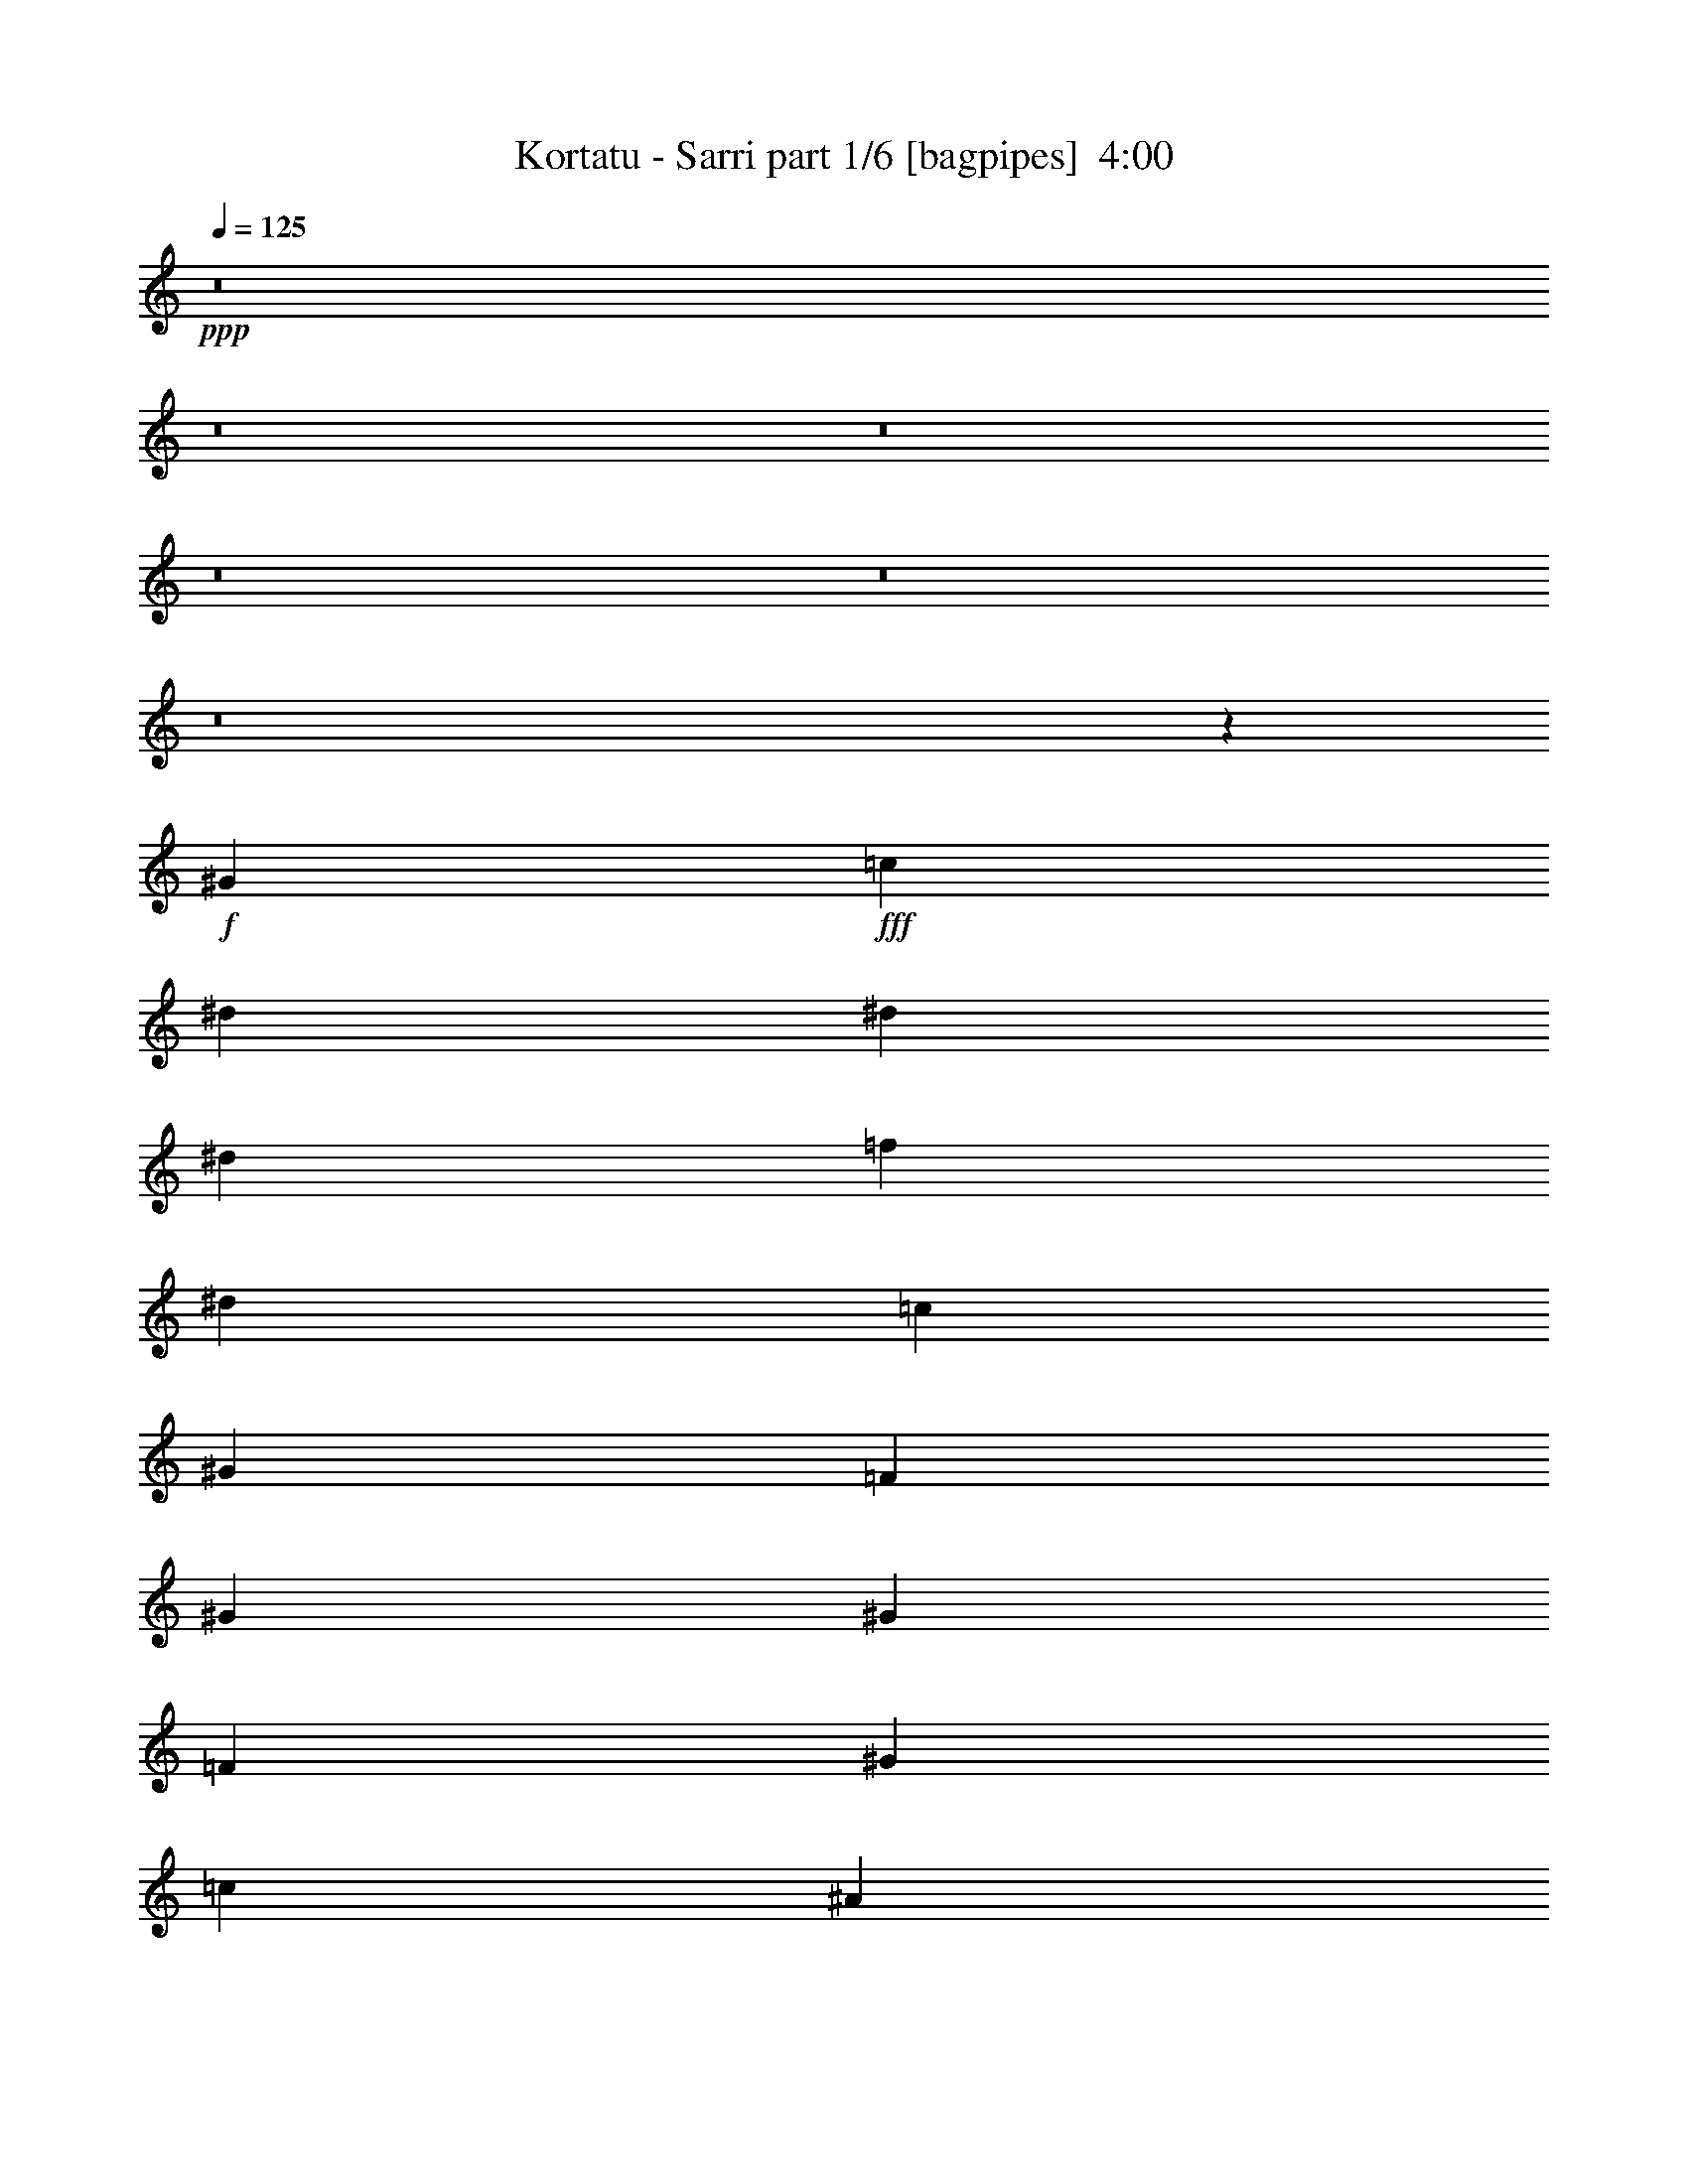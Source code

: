 % Produced with Bruzo's Transcoding Environment
% Transcribed by  Bruzo

X:1
T:  Kortatu - Sarri part 1/6 [bagpipes]  4:00
Z: Transcribed with BruTE 64
L: 1/4
Q: 125
K: C
Z: Transcribed with BruTE 64
L: 1/4
Q: 125
K: C
+ppp+
z8
z8
z8
z8
z8
z8
z55069/33856
+f+
[^G12963/33856]
+fff+
[=c14021/33856]
[^d12963/33856]
[^d12963/33856]
[^d12963/33856]
[=f14021/33856]
[^d12963/33856]
[=c12963/33856]
[^G12963/33856]
[=F14021/33856]
[^G12963/33856]
[^G12963/33856]
[=F12963/33856]
[^G14021/33856]
[=c12963/33856]
[^A12963/33856]
[^G12963/33856]
[^A13135/8464]
z14391/33856
[^A12963/33856]
[=c12963/33856]
[^c12963/33856]
[=c6565/4232]
z40337/33856
[^G12963/33856]
[=c14021/33856]
[^d12963/33856]
[^d12963/33856]
[^d12963/33856]
[=f14021/33856]
[^d12963/33856]
[=c12963/33856]
[^G12963/33856]
[=F14021/33856]
[^G12963/33856]
[^G12963/33856]
[=F12963/33856]
[^G14021/33856]
[=c12963/33856]
[^A12963/33856]
[^G12963/33856]
[^A13115/8464]
z14471/33856
[^D12963/33856]
[=c12963/33856]
[^A12963/33856]
[^G285/184]
z13345/8464
[=c14021/33856]
[=c12963/33856]
[^A12963/33856]
[^G12963/33856]
[=c14021/33856]
[=c12963/33856]
[^A12963/33856]
[^G12963/33856]
[=c14021/33856]
[=c12963/33856]
[^A12963/33856]
[^G27265/33856]
z2413/2116
[^A14021/33856]
[^A12963/33856]
[^G12963/33856]
[=G14021/33856]
[^A12963/33856]
[^A12963/33856]
[^G12963/33856]
[=G14021/33856]
[^A12963/33856]
[^A12963/33856]
[^G12963/33856]
[=G27225/33856]
z19853/16928
[^G12963/33856]
[^G12963/33856]
[=G12963/33856]
[=F14021/33856]
[^G12963/33856]
[^G12963/33856]
[=G12963/33856]
[=F14021/33856]
[^G12963/33856]
[^G12963/33856]
[=G12963/33856]
[=F3373/4232]
[^G12963/33856]
[=G12963/33856]
[^G39871/33856]
z171769/33856
[^G14021/33856]
[=c12963/33856]
[^d12963/33856]
[^d12963/33856]
[^d14021/33856]
[=f12963/33856]
[^d12963/33856]
[=c12963/33856]
[^G14021/33856]
[=F12963/33856]
[^G12963/33856]
[^G12963/33856]
[=F14021/33856]
[^G12963/33856]
[=c12963/33856]
[^A12963/33856]
[^G14021/33856]
[^A26639/16928]
z12595/33856
[^A12963/33856]
[=c12963/33856]
[^c14021/33856]
[=c26629/16928]
z38541/33856
[^G14021/33856]
[=c12963/33856]
[^d12963/33856]
[^d12963/33856]
[^d14021/33856]
[=f12963/33856]
[^d12963/33856]
[=c12963/33856]
[^G14021/33856]
[=F12963/33856]
[^G12963/33856]
[^G12963/33856]
[=F14021/33856]
[^G12963/33856]
[=c12963/33856]
[^A12963/33856]
[^G14021/33856]
[^A26599/16928]
z12675/33856
[^D12963/33856]
[=c12963/33856]
[^A14021/33856]
[^G26589/16928]
z26321/16928
[=c12963/33856]
[=c12963/33856]
[^A14021/33856]
[^G12963/33856]
[=c12963/33856]
[=c12963/33856]
[^A14021/33856]
[^G12963/33856]
[=c12963/33856]
[=c12963/33856]
[^A14021/33856]
[^G25887/33856]
z19993/16928
[^A12963/33856]
[^A12963/33856]
[^G14021/33856]
[=G12963/33856]
[^A12963/33856]
[^A12963/33856]
[^G14021/33856]
[=G12963/33856]
[^A12963/33856]
[^A12963/33856]
[^G14021/33856]
[=G25847/33856]
z20013/16928
[^G12963/33856]
[^G12963/33856]
[=G14021/33856]
[=F12963/33856]
[^G12963/33856]
[^G12963/33856]
[=G14021/33856]
[=F12963/33856]
[^G12963/33856]
[^G12963/33856]
[=G14021/33856]
[=F12963/16928]
[^G12963/33856]
[=G14021/33856]
[^G38493/33856]
z8
z8
z8
z207163/33856
[^G12963/33856]
[=c12963/33856]
[^d14021/33856]
[^d12963/33856]
[^d12963/33856]
[=f12963/33856]
[^d14021/33856]
[=c12963/33856]
[^G12963/33856]
[=F12963/33856]
[^G14021/33856]
[^G12963/33856]
[=F12963/33856]
[^G12963/33856]
[=c14021/33856]
[^A12963/33856]
[^G12963/33856]
[^A26399/16928]
z13075/33856
[^A14021/33856]
[=c12963/33856]
[^c12963/33856]
[=c26389/16928]
z40079/33856
[^G12963/33856]
[=c12963/33856]
[^d14021/33856]
[^d12963/33856]
[^d12963/33856]
[=f12963/33856]
[^d14021/33856]
[=c12963/33856]
[^G12963/33856]
[=F12963/33856]
[^G14021/33856]
[^G12963/33856]
[=F12963/33856]
[^G12963/33856]
[=c14021/33856]
[^A12963/33856]
[^G12963/33856]
[^A26359/16928]
z13155/33856
[^D14021/33856]
[=c12963/33856]
[^A12963/33856]
[^G26349/16928]
z40159/33856
[^G12963/33856]
[=c12963/33856]
[^d14021/33856]
[^d12963/33856]
[^d12963/33856]
[=f12963/33856]
[^d14021/33856]
[=c12963/33856]
[^G12963/33856]
[=F12963/33856]
[^G14021/33856]
[^G12963/33856]
[=F12963/33856]
[^G12963/33856]
[=c14021/33856]
[^A12963/33856]
[^G12963/33856]
[^A26319/16928]
z14293/33856
[^A12963/33856]
[=c12963/33856]
[^c12963/33856]
[=c26309/16928]
z40239/33856
[^G12963/33856]
[=c14021/33856]
[^d12963/33856]
[^d12963/33856]
[^d12963/33856]
[=f14021/33856]
[^d12963/33856]
[=c12963/33856]
[^G12963/33856]
[=F14021/33856]
[^G12963/33856]
[^G12963/33856]
[=F12963/33856]
[^G14021/33856]
[=c12963/33856]
[^A12963/33856]
[^G12963/33856]
[^A26279/16928]
z14373/33856
[^D12963/33856]
[=c12963/33856]
[^A12963/33856]
[^G26269/16928]
z26641/16928
[=c14021/33856]
[=c12963/33856]
[^A12963/33856]
[^G12963/33856]
[=c14021/33856]
[=c12963/33856]
[^A12963/33856]
[^G12963/33856]
[=c14021/33856]
[=c12963/33856]
[^A12963/33856]
[^G27363/33856]
z19255/16928
[^A14021/33856]
[^A12963/33856]
[^G12963/33856]
[=G12963/33856]
[^A14021/33856]
[^A12963/33856]
[^G12963/33856]
[=G12963/33856]
[^A14021/33856]
[^A12963/33856]
[^G12963/33856]
[=G27323/33856]
z19275/16928
[^G14021/33856]
[^G12963/33856]
[=G12963/33856]
[=F12963/33856]
[^G14021/33856]
[^G12963/33856]
[=G12963/33856]
[=F12963/33856]
[^G14021/33856]
[^G12963/33856]
[=G12963/33856]
[=F3373/4232]
[^G12963/33856]
[=G12963/33856]
[^G39969/33856]
z46423/8464
[=c12963/33856]
[=c12963/33856]
[^A12963/33856]
[^G14021/33856]
[=c12963/33856]
[=c12963/33856]
[^A12963/33856]
[^G14021/33856]
[=c12963/33856]
[=c12963/33856]
[^A12963/33856]
[^G27203/33856]
z2483/2116
[^A12963/33856]
[^A12963/33856]
[^G12963/33856]
[=G14021/33856]
[^A12963/33856]
[^A12963/33856]
[^G12963/33856]
[=G14021/33856]
[^A12963/33856]
[^A12963/33856]
[^G12963/33856]
[=G1181/1472]
z4971/4232
[^G12963/33856]
[^G12963/33856]
[=G12963/33856]
[=F14021/33856]
[^G12963/33856]
[^G12963/33856]
[=G12963/33856]
[=F14021/33856]
[^G12963/33856]
[^G12963/33856]
[=G12963/33856]
[=F3373/4232]
[^G12963/33856]
[=G12963/33856]
[^G39809/33856]
z8
z8
z8
z8
z8
z8
z8
z8
z8
z8
z4263/8464
[=c12963/33856]
[=c14021/33856]
[^A12963/33856]
[^G12963/33856]
[=c12963/33856]
[=c14021/33856]
[^A12963/33856]
[^G12963/33856]
[=c12963/33856]
[=c14021/33856]
[^A12963/33856]
[^G25505/33856]
z2523/2116
[^A12963/33856]
[^A14021/33856]
[^G12963/33856]
[=G12963/33856]
[^A12963/33856]
[^A14021/33856]
[^G12963/33856]
[=G12963/33856]
[^A12963/33856]
[^A14021/33856]
[^G12963/33856]
[=G25465/33856]
z5051/4232
[^G12963/33856]
[^G14021/33856]
[=G12963/33856]
[=F12963/33856]
[^G12963/33856]
[^G14021/33856]
[=G12963/33856]
[=F12963/33856]
[^G12963/33856]
[^G14021/33856]
[=G12963/33856]
[=F12963/16928]
[^G14021/33856]
[=G12963/33856]
[^G1749/1472]
z23047/4232
[=c14021/33856]
[=c12963/33856]
[^A12963/33856]
[^G12963/33856]
[=c14021/33856]
[=c12963/33856]
[^A12963/33856]
[^G12963/33856]
[=c14021/33856]
[=c12963/33856]
[^A12963/33856]
[^G27461/33856]
z9603/8464
[^A14021/33856]
[^A12963/33856]
[^G12963/33856]
[=G12963/33856]
[^A14021/33856]
[^A12963/33856]
[^G12963/33856]
[=G12963/33856]
[^A14021/33856]
[^A12963/33856]
[^G12963/33856]
[=G27421/33856]
z9613/8464
[^G14021/33856]
[^G12963/33856]
[=G12963/33856]
[=F12963/33856]
[^G14021/33856]
[^G12963/33856]
[=G12963/33856]
[=F12963/33856]
[^G14021/33856]
[^G12963/33856]
[=G12963/33856]
[=F3373/4232]
[^G12963/33856]
[=G12963/33856]
[^G40067/33856]
z8
z8
z8
z8
z8
z8
z8
z97209/16928
[=c12963/33856]
[=c12963/33856]
[^A14021/33856]
[^G12963/33856]
[=c12963/33856]
[=c12963/33856]
[^A14021/33856]
[^G12963/33856]
[=c12963/33856]
[=c12963/33856]
[^A14021/33856]
[^G25883/33856]
z19995/16928
[^A12963/33856]
[^A12963/33856]
[^G14021/33856]
[=G12963/33856]
[^A12963/33856]
[^A12963/33856]
[^G14021/33856]
[=G12963/33856]
[^A12963/33856]
[^A12963/33856]
[^G14021/33856]
[=G25843/33856]
z20015/16928
[^G12963/33856]
[^G12963/33856]
[=G14021/33856]
[=F12963/33856]
[^G12963/33856]
[^G12963/33856]
[=G14021/33856]
[=F12963/33856]
[^G12963/33856]
[^G12963/33856]
[=G14021/33856]
[=F12963/16928]
[^G12963/33856]
[=G14021/33856]
[^G38489/33856]
z93057/16928
[=c12963/33856]
[=c12963/33856]
[^A14021/33856]
[^G12963/33856]
[=c12963/33856]
[=c12963/33856]
[^A14021/33856]
[^G12963/33856]
[=c12963/33856]
[=c12963/33856]
[^A14021/33856]
[^G25723/33856]
z20075/16928
[^A12963/33856]
[^A12963/33856]
[^G14021/33856]
[=G12963/33856]
[^A12963/33856]
[^A12963/33856]
[^G14021/33856]
[=G12963/33856]
[^A12963/33856]
[^A12963/33856]
[^G14021/33856]
[=G25683/33856]
z20095/16928
[^G12963/33856]
[^G12963/33856]
[=G14021/33856]
[=F12963/33856]
[^G12963/33856]
[^G14021/33856]
[=G12963/33856]
[=F12963/33856]
[^G12963/33856]
[^G14021/33856]
[=G12963/33856]
[=F12963/16928]
[^G14021/33856]
[=G12963/33856]
[^G12937/33856]
z25/4

X:2
T:  Kortatu - Sarri part 2/6 [pibgorn]  4:00
Z: Transcribed with BruTE 64
L: 1/4
Q: 125
K: C
Z: Transcribed with BruTE 64
L: 1/4
Q: 125
K: C
+ppp+
+f+
[^A,11/8=F11/8]
z3179/16928
[^A,16923/16928=G16923/16928]
z6101/33856
[^A,118783/33856=F118783/33856]
[^A,2907/2116=F2907/2116]
z3199/16928
[^A,16903/16928=G16903/16928]
z267/1472
[^A,118783/33856=F118783/33856]
[^A,5809/4232=F5809/4232]
z3219/16928
[^A,16883/16928=G16883/16928]
z6181/33856
[^A,118783/33856=F118783/33856]
[^A,26435/4232^D26435/4232]
z8
z8
z8
z8
z8
z8
z8
z8
z8
z8
z8
z8
z8
z8
z8
z85649/16928
[^A,23325/16928=F23325/16928]
z1565/8464
[^A,4243/4232=G4243/4232]
z261/1472
[^A,118783/33856=F118783/33856]
[^A,23305/16928=F23305/16928]
z1575/8464
[^A,2119/2116=G2119/2116]
z6043/33856
[^A,118783/33856=F118783/33856]
[^A,23285/16928=F23285/16928]
z1585/8464
[^A,4233/4232=G4233/4232]
z6083/33856
[^A,118783/33856=F118783/33856]
[^A,105789/16928^D105789/16928]
z8
z8
z8
z8
z8
z8
z8
z8
z8
z8
z8
z8
z4287/1058
[^G,12963/16928=C12963/16928]
[^A,12963/33856^C12963/33856]
[^G,39947/33856=C39947/33856]
[^A,12963/33856^C12963/33856]
[^G,39947/33856=C39947/33856]
[^A,12963/33856^D12963/33856]
[^G,3373/4232=C3373/4232]
[=G,12963/33856^A,12963/33856]
[^G,3373/4232=C3373/4232]
[=G,12963/16928^A,12963/16928]
[^G,12963/33856=C12963/33856]
[=G,39947/33856^A,39947/33856]
[^G,12963/33856=C12963/33856]
[=G,39947/33856^A,39947/33856]
[^G,12963/33856=C12963/33856]
[=G,3373/4232^A,3373/4232]
[^G,12963/33856=C12963/33856]
[=G,3373/4232^A,3373/4232]
[=F,12963/16928^G,12963/16928]
[=G,12963/33856^A,12963/33856]
[^D,14021/33856=G,14021/33856]
[=F,12963/16928^G,12963/16928]
[=G,14021/33856^A,14021/33856]
[^D,12963/33856=G,12963/33856]
[=F,12963/16928^G,12963/16928]
[=G,14021/33856^A,14021/33856]
[^D,12963/33856=G,12963/33856]
[=F,12963/16928^G,12963/16928]
[=G,14021/33856^A,14021/33856]
[^D,12963/33856=G,12963/33856]
[^G,12963/33856]
[^D,12963/33856]
[=C,14021/33856]
[^G,12963/33856]
[=F,12963/33856]
[^D,12963/33856]
[^G,3241/16928]
[=C7539/33856]
[^G,12963/33856]
[^G,12963/33856]
[^D,12963/33856]
[=C,14021/33856]
[^G,12963/33856]
[=C,12963/33856]
[^D,12963/33856]
[^G,3373/4232]
[^G,12963/16928=C12963/16928]
[^A,14021/33856^C14021/33856]
[^G,38889/33856=C38889/33856]
[^A,14021/33856^C14021/33856]
[^G,38889/33856=C38889/33856]
[^A,14021/33856^D14021/33856]
[^G,12963/16928=C12963/16928]
[=G,12963/33856^A,12963/33856]
[^G,3373/4232=C3373/4232]
[=G,12963/16928^A,12963/16928]
[^G,14021/33856=C14021/33856]
[=G,38889/33856^A,38889/33856]
[^G,14021/33856=C14021/33856]
[=G,38889/33856^A,38889/33856]
[^G,14021/33856=C14021/33856]
[=G,12963/16928^A,12963/16928]
[^G,12963/33856=C12963/33856]
[=G,3373/4232^A,3373/4232]
[=F,12963/16928^G,12963/16928]
[=G,14021/33856^A,14021/33856]
[^D,12963/33856=G,12963/33856]
[=F,12963/16928^G,12963/16928]
[=G,14021/33856^A,14021/33856]
[^D,12963/33856=G,12963/33856]
[=F,12963/16928^G,12963/16928]
[=G,14021/33856^A,14021/33856]
[^D,12963/33856=G,12963/33856]
[=F,12963/16928^G,12963/16928]
[=G,14021/33856^A,14021/33856]
[^D,12963/33856=G,12963/33856]
[^G,12963/33856]
[^D,12963/33856]
[=C,14021/33856]
[^G,12963/33856]
[=F,12963/33856]
[^D,12963/33856]
[^G,1885/8464]
[=C6481/33856]
[^G,12963/33856]
[^G,12963/33856]
[^D,12963/33856]
[=C,14021/33856]
[^G,12963/33856]
[=C,12963/33856]
[^D,12963/33856]
[^G,3373/4232]
[=B,12963/33856]
[=C12963/33856]
[^D14021/33856]
[=B,12963/33856]
[=C12963/33856]
[^D12963/33856]
[=B,14021/33856]
[=C12963/33856]
[^D12963/33856]
[=B,12963/33856]
[=C14021/33856]
[^D12963/33856]
[=B,12963/33856]
[=C12963/33856]
[^D14021/33856]
[=B,12963/33856]
[=C12963/33856]
[^D14021/33856]
[=B,12963/33856]
[=C12963/33856]
[^D12963/33856]
[=B,14021/33856]
[=C12963/33856]
[^D12963/33856]
[^G,12963/33856]
[^D,14021/33856]
[=C,12963/33856]
[^G,12963/33856]
[=C,12963/33856]
[^D,14021/33856]
[^A,3241/16928]
[=C6481/33856]
[^G,12963/33856]
[^G,3373/4232]
[=F,12963/33856]
[^G,12963/16928]
[=F,14021/33856]
[^G,12963/33856]
[^A,12963/33856]
[=C12963/33856]
[^A,14021/33856]
[^G,12963/33856]
[=F,12963/33856]
[^G,3373/4232]
[^D12963/33856]
[=F12963/33856]
[^G12963/33856]
[^A14021/33856]
[=c12963/33856]
[^A12963/33856]
[^G3373/4232]
[=F12963/33856]
[^D12963/33856]
[^G3373/4232]
[=F12963/33856]
[^G65749/33856]
z8
z8
z8
z8
z8
z8
z17039/8464
[^A,11527/8464=F11527/8464]
z3401/16928
[^A,16701/16928=G16701/16928]
z6545/33856
[^A,118783/33856=F118783/33856]
[^A,11517/8464=F11517/8464]
z3421/16928
[^A,16681/16928=G16681/16928]
z6585/33856
[^A,118783/33856=F118783/33856]
[^A,11507/8464=F11507/8464]
z1985/8464
[^A,4033/4232=G4033/4232]
z6625/33856
[^A,119841/33856=F119841/33856]
[^A,106047/16928^D106047/16928]
z8
z8
z8
z8
z8
z8
z8
z8
z8
z8
z5/4

X:3
T:  Kortatu - Sarri part 3/6 [lute]  4:00
Z: Transcribed with BruTE 64
L: 1/4
Q: 125
K: C
Z: Transcribed with BruTE 64
L: 1/4
Q: 125
K: C
+ppp+
+f+
[^G11/8^c11/8]
z3179/16928
[=G16923/16928=c16923/16928]
z6101/33856
[=F118783/33856^A118783/33856]
[^G2907/2116^c2907/2116]
z3199/16928
[=G16903/16928=c16903/16928]
z267/1472
[=F118783/33856^A118783/33856]
[^G5809/4232^c5809/4232]
z3219/16928
[=G16883/16928=c16883/16928]
z6181/33856
[=F118783/33856^A118783/33856]
[^A26435/4232^d26435/4232]
z13123/33856
[=c14385/33856^d14385/33856^g14385/33856]
z12599/33856
[=c12793/33856^d12793/33856^g12793/33856]
z571/1472
[=c625/1472^d625/1472^g625/1472]
z12609/33856
[=c12783/33856^d12783/33856^g12783/33856]
z13143/33856
[^c14365/33856=f14365/33856^g14365/33856]
z12619/33856
[^c12773/33856=f12773/33856^g12773/33856]
z13153/33856
[^c14355/33856=f14355/33856^g14355/33856]
z12629/33856
[^c12763/33856=f12763/33856^g12763/33856]
z13163/33856
[^d14345/33856=g14345/33856^a14345/33856]
z12639/33856
[^d12753/33856=g12753/33856^a12753/33856]
z13173/33856
[^d14335/33856=g14335/33856^a14335/33856]
z12649/33856
[^d12743/33856=g12743/33856^a12743/33856]
z13183/33856
[=c14325/33856^d14325/33856^g14325/33856]
z12659/33856
[=c12733/33856^d12733/33856^g12733/33856]
z13193/33856
[=c14315/33856^d14315/33856^g14315/33856]
z12669/33856
[=c12723/33856^d12723/33856^g12723/33856]
z13203/33856
[=c14305/33856^d14305/33856^g14305/33856]
z12679/33856
[=c12713/33856^d12713/33856^g12713/33856]
z13213/33856
[=c14295/33856^d14295/33856^g14295/33856]
z12689/33856
[=c12703/33856^d12703/33856^g12703/33856]
z13223/33856
[^c14285/33856=f14285/33856^g14285/33856]
z12699/33856
[^c12693/33856=f12693/33856^g12693/33856]
z14291/33856
[^c13217/33856=f13217/33856^g13217/33856]
z12709/33856
[^c12683/33856=f12683/33856^g12683/33856]
z14301/33856
[^d13207/33856=g13207/33856^a13207/33856]
z553/1472
[^d551/1472=g551/1472^a551/1472]
z14311/33856
[^d13197/33856=g13197/33856^a13197/33856]
z12729/33856
[^d12663/33856=g12663/33856^a12663/33856]
z14321/33856
[=c13187/33856^d13187/33856^g13187/33856]
z12739/33856
[=c12653/33856^d12653/33856^g12653/33856]
z14331/33856
[=c13177/33856^d13177/33856^g13177/33856]
z12749/33856
[=c12643/33856^d12643/33856^g12643/33856]
z14341/33856
[=c13167/33856^d13167/33856^g13167/33856]
z12759/33856
[=c12633/33856^d12633/33856^g12633/33856]
z14351/33856
[=c13157/33856^d13157/33856^g13157/33856]
z12769/33856
[=c12623/33856^d12623/33856^g12623/33856]
z14361/33856
[^c13147/33856=f13147/33856^g13147/33856]
z12779/33856
[^c12613/33856=f12613/33856^g12613/33856]
z14371/33856
[^c13137/33856=f13137/33856^g13137/33856]
z12789/33856
[^c12603/33856=f12603/33856^g12603/33856]
z14381/33856
[^d13127/33856=g13127/33856^a13127/33856]
z12799/33856
[^d12593/33856=g12593/33856^a12593/33856]
z14391/33856
[^d13117/33856=g13117/33856^a13117/33856]
z12809/33856
[^d12583/33856=g12583/33856^a12583/33856]
z14401/33856
[=c13107/33856^d13107/33856^g13107/33856]
z12819/33856
[=c12573/33856^d12573/33856^g12573/33856]
z14411/33856
[=c13097/33856^d13097/33856^g13097/33856]
z12829/33856
[=c12563/33856^d12563/33856^g12563/33856]
z627/1472
[=c569/1472^d569/1472^g569/1472]
z12839/33856
[=c12553/33856^d12553/33856^g12553/33856]
z14431/33856
[=c13077/33856^d13077/33856^g13077/33856]
z12849/33856
[=c12543/33856^d12543/33856^g12543/33856]
z14441/33856
[^c13067/33856=f13067/33856^g13067/33856]
z12859/33856
[^c12533/33856=f12533/33856^g12533/33856]
z14451/33856
[^c13057/33856=f13057/33856^g13057/33856]
z12869/33856
[^c12523/33856=f12523/33856^g12523/33856]
z14461/33856
[^d13047/33856=g13047/33856^a13047/33856]
z12879/33856
[^d12513/33856=g12513/33856^a12513/33856]
z14471/33856
[^d13037/33856=g13037/33856^a13037/33856]
z12889/33856
[^d12503/33856=g12503/33856^a12503/33856]
z14481/33856
[=c13027/33856^d13027/33856^g13027/33856]
z12899/33856
[=c12493/33856^d12493/33856^g12493/33856]
z14491/33856
[=c13017/33856^d13017/33856^g13017/33856]
z12909/33856
[=c12483/33856^d12483/33856^g12483/33856]
z14501/33856
[=c13007/33856^d13007/33856^g13007/33856]
z12919/33856
[=c12473/33856^d12473/33856^g12473/33856]
z14511/33856
[=c12997/33856^d12997/33856^g12997/33856]
z12929/33856
[=c12463/33856^d12463/33856^g12463/33856]
z14521/33856
[=c12987/33856^d12987/33856^g12987/33856]
z12939/33856
[=c12453/33856^d12453/33856^g12453/33856]
z14531/33856
[=c12977/33856^d12977/33856^g12977/33856]
z563/1472
[=c541/1472^d541/1472^g541/1472]
z14541/33856
[^d12967/33856=g12967/33856^a12967/33856]
z12959/33856
[^d14549/33856=g14549/33856^a14549/33856]
z12435/33856
[^d12957/33856=g12957/33856^a12957/33856]
z12969/33856
[^d14539/33856=g14539/33856^a14539/33856]
z12445/33856
[^d12947/33856=g12947/33856^a12947/33856]
z12979/33856
[^d14529/33856=g14529/33856^a14529/33856]
z12455/33856
[^d12937/33856=g12937/33856^a12937/33856]
z12989/33856
[^d14519/33856=g14519/33856^a14519/33856]
z12465/33856
[^c12927/33856=f12927/33856^g12927/33856]
z12999/33856
[^c14509/33856=f14509/33856^g14509/33856]
z12475/33856
[^c12917/33856=f12917/33856^g12917/33856]
z13009/33856
[^c14499/33856=f14499/33856^g14499/33856]
z12485/33856
[^c12907/33856=f12907/33856^g12907/33856]
z13019/33856
[^c14489/33856=f14489/33856^g14489/33856]
z12495/33856
[^c12897/33856=f12897/33856^g12897/33856]
z13029/33856
[^c14479/33856=f14479/33856^g14479/33856]
z12505/33856
[=c12887/33856^d12887/33856^g12887/33856]
z13039/33856
[=c14469/33856^d14469/33856^g14469/33856]
z12515/33856
[=c12877/33856^d12877/33856^g12877/33856]
z13049/33856
[=c14459/33856^d14459/33856^g14459/33856]
z12525/33856
[=c12867/33856^d12867/33856^g12867/33856]
z13059/33856
[=c14449/33856^d14449/33856^g14449/33856]
z545/1472
[=c559/1472^d559/1472^g559/1472]
z13069/33856
[=c14439/33856^d14439/33856^g14439/33856]
z12545/33856
[=c12847/33856^d12847/33856^g12847/33856]
z13079/33856
[=c14429/33856^d14429/33856^g14429/33856]
z12555/33856
[=c12837/33856^d12837/33856^g12837/33856]
z13089/33856
[=c14419/33856^d14419/33856^g14419/33856]
z12565/33856
[^c12827/33856=f12827/33856^g12827/33856]
z13099/33856
[^c14409/33856=f14409/33856^g14409/33856]
z12575/33856
[^c12817/33856=f12817/33856^g12817/33856]
z13109/33856
[^c14399/33856=f14399/33856^g14399/33856]
z12585/33856
[^d12807/33856=g12807/33856^a12807/33856]
z13119/33856
[^d14389/33856=g14389/33856^a14389/33856]
z12595/33856
[^d12797/33856=g12797/33856^a12797/33856]
z13129/33856
[^d14379/33856=g14379/33856^a14379/33856]
z12605/33856
[=c12787/33856^d12787/33856^g12787/33856]
z13139/33856
[=c14369/33856^d14369/33856^g14369/33856]
z12615/33856
[=c12777/33856^d12777/33856^g12777/33856]
z13149/33856
[=c14359/33856^d14359/33856^g14359/33856]
z12625/33856
[=c12767/33856^d12767/33856^g12767/33856]
z13159/33856
[=c14349/33856^d14349/33856^g14349/33856]
z12635/33856
[=c12757/33856^d12757/33856^g12757/33856]
z13169/33856
[=c14339/33856^d14339/33856^g14339/33856]
z12645/33856
[^c12747/33856=f12747/33856^g12747/33856]
z573/1472
[^c623/1472=f623/1472^g623/1472]
z12655/33856
[^c12737/33856=f12737/33856^g12737/33856]
z13189/33856
[^c14319/33856=f14319/33856^g14319/33856]
z12665/33856
[^d12727/33856=g12727/33856^a12727/33856]
z13199/33856
[^d14309/33856=g14309/33856^a14309/33856]
z12675/33856
[^d12717/33856=g12717/33856^a12717/33856]
z13209/33856
[^d14299/33856=g14299/33856^a14299/33856]
z12685/33856
[=c12707/33856^d12707/33856^g12707/33856]
z13219/33856
[=c14289/33856^d14289/33856^g14289/33856]
z12695/33856
[=c12697/33856^d12697/33856^g12697/33856]
z14287/33856
[=c13221/33856^d13221/33856^g13221/33856]
z12705/33856
[=c12687/33856^d12687/33856^g12687/33856]
z14297/33856
[=c13211/33856^d13211/33856^g13211/33856]
z12715/33856
[=c12677/33856^d12677/33856^g12677/33856]
z14307/33856
[=c13201/33856^d13201/33856^g13201/33856]
z12725/33856
[=c12667/33856^d12667/33856^g12667/33856]
z14317/33856
[=c13191/33856^d13191/33856^g13191/33856]
z12735/33856
[=c12657/33856^d12657/33856^g12657/33856]
z14327/33856
[=c13181/33856^d13181/33856^g13181/33856]
z12745/33856
[^d12647/33856=g12647/33856^a12647/33856]
z14337/33856
[^d13171/33856=g13171/33856^a13171/33856]
z12755/33856
[^d12637/33856=g12637/33856^a12637/33856]
z14347/33856
[^d13161/33856=g13161/33856^a13161/33856]
z555/1472
[^d549/1472=g549/1472^a549/1472]
z14357/33856
[^d13151/33856=g13151/33856^a13151/33856]
z12775/33856
[^d12617/33856=g12617/33856^a12617/33856]
z14367/33856
[^d13141/33856=g13141/33856^a13141/33856]
z12785/33856
[^c12607/33856=f12607/33856^g12607/33856]
z14377/33856
[^c13131/33856=f13131/33856^g13131/33856]
z12795/33856
[^c12597/33856=f12597/33856^g12597/33856]
z14387/33856
[^c13121/33856=f13121/33856^g13121/33856]
z12805/33856
[^c12587/33856=f12587/33856^g12587/33856]
z14397/33856
[^c13111/33856=f13111/33856^g13111/33856]
z12815/33856
[^c12577/33856=f12577/33856^g12577/33856]
z14407/33856
[^c13101/33856=f13101/33856^g13101/33856]
z12825/33856
[=c12567/33856^d12567/33856^g12567/33856]
z14417/33856
[=c13091/33856^d13091/33856^g13091/33856]
z12835/33856
[=c12557/33856^d12557/33856^g12557/33856]
z14427/33856
[=c13081/33856^d13081/33856^g13081/33856]
z12845/33856
[=c12547/33856^d12547/33856^g12547/33856]
z14437/33856
[=c13071/33856^d13071/33856^g13071/33856]
z12855/33856
[=c12537/33856^d12537/33856^g12537/33856]
z14447/33856
[=c12963/33856^d12963/33856^g12963/33856]
[^G23325/16928^c23325/16928]
z1565/8464
[=G4243/4232=c4243/4232]
z261/1472
[=F118783/33856^A118783/33856]
[^G23305/16928^c23305/16928]
z1575/8464
[=G2119/2116=c2119/2116]
z6043/33856
[=F118783/33856^A118783/33856]
[^G23285/16928^c23285/16928]
z1585/8464
[=G4233/4232=c4233/4232]
z6083/33856
[=F118783/33856^A118783/33856]
[^A105789/16928^d105789/16928]
z13025/33856
[=c14483/33856^d14483/33856^g14483/33856]
z12501/33856
[=c12891/33856^d12891/33856^g12891/33856]
z13035/33856
[=c14473/33856^d14473/33856^g14473/33856]
z12511/33856
[=c12881/33856^d12881/33856^g12881/33856]
z13045/33856
[^c14463/33856=f14463/33856^g14463/33856]
z12521/33856
[^c12871/33856=f12871/33856^g12871/33856]
z13055/33856
[^c14453/33856=f14453/33856^g14453/33856]
z12531/33856
[^c12861/33856=f12861/33856^g12861/33856]
z13065/33856
[^d14443/33856=g14443/33856^a14443/33856]
z12541/33856
[^d12851/33856=g12851/33856^a12851/33856]
z13075/33856
[^d14433/33856=g14433/33856^a14433/33856]
z12551/33856
[^d12841/33856=g12841/33856^a12841/33856]
z13085/33856
[=c14423/33856^d14423/33856^g14423/33856]
z12561/33856
[=c12831/33856^d12831/33856^g12831/33856]
z13095/33856
[=c14413/33856^d14413/33856^g14413/33856]
z12571/33856
[=c12821/33856^d12821/33856^g12821/33856]
z13105/33856
[=c14403/33856^d14403/33856^g14403/33856]
z547/1472
[=c557/1472^d557/1472^g557/1472]
z13115/33856
[=c14393/33856^d14393/33856^g14393/33856]
z12591/33856
[=c12801/33856^d12801/33856^g12801/33856]
z13125/33856
[^c14383/33856=f14383/33856^g14383/33856]
z12601/33856
[^c12791/33856=f12791/33856^g12791/33856]
z13135/33856
[^c14373/33856=f14373/33856^g14373/33856]
z12611/33856
[^c12781/33856=f12781/33856^g12781/33856]
z13145/33856
[^d14363/33856=g14363/33856^a14363/33856]
z12621/33856
[^d12771/33856=g12771/33856^a12771/33856]
z13155/33856
[^d14353/33856=g14353/33856^a14353/33856]
z12631/33856
[^d12761/33856=g12761/33856^a12761/33856]
z13165/33856
[=c14343/33856^d14343/33856^g14343/33856]
z12641/33856
[=c12751/33856^d12751/33856^g12751/33856]
z13175/33856
[=c14333/33856^d14333/33856^g14333/33856]
z12651/33856
[=c12741/33856^d12741/33856^g12741/33856]
z13185/33856
[=c14323/33856^d14323/33856^g14323/33856]
z12661/33856
[=c12731/33856^d12731/33856^g12731/33856]
z13195/33856
[=c14313/33856^d14313/33856^g14313/33856]
z12671/33856
[=c12721/33856^d12721/33856^g12721/33856]
z13205/33856
[^c14303/33856=f14303/33856^g14303/33856]
z12681/33856
[^c12711/33856=f12711/33856^g12711/33856]
z13215/33856
[^c14293/33856=f14293/33856^g14293/33856]
z12691/33856
[^c12701/33856=f12701/33856^g12701/33856]
z27/64
[^d25/64=g25/64^a25/64]
z12701/33856
[^d12691/33856=g12691/33856^a12691/33856]
z14293/33856
[^d13215/33856=g13215/33856^a13215/33856]
z12711/33856
[^d12681/33856=g12681/33856^a12681/33856]
z14303/33856
[=c13205/33856^d13205/33856^g13205/33856]
z12721/33856
[=c12671/33856^d12671/33856^g12671/33856]
z14313/33856
[=c13195/33856^d13195/33856^g13195/33856]
z12731/33856
[=c12661/33856^d12661/33856^g12661/33856]
z14323/33856
[=c13185/33856^d13185/33856^g13185/33856]
z12741/33856
[=c12651/33856^d12651/33856^g12651/33856]
z14333/33856
[=c13175/33856^d13175/33856^g13175/33856]
z12751/33856
[=c12641/33856^d12641/33856^g12641/33856]
z14343/33856
[^c13165/33856=f13165/33856^g13165/33856]
z12761/33856
[^c12631/33856=f12631/33856^g12631/33856]
z14353/33856
[^c13155/33856=f13155/33856^g13155/33856]
z12771/33856
[^c12621/33856=f12621/33856^g12621/33856]
z14363/33856
[^d13145/33856=g13145/33856^a13145/33856]
z12781/33856
[^d12611/33856=g12611/33856^a12611/33856]
z14373/33856
[^d13135/33856=g13135/33856^a13135/33856]
z12791/33856
[^d12601/33856=g12601/33856^a12601/33856]
z14383/33856
[=c13125/33856^d13125/33856^g13125/33856]
z12801/33856
[=c12591/33856^d12591/33856^g12591/33856]
z14393/33856
[=c13115/33856^d13115/33856^g13115/33856]
z557/1472
[=c547/1472^d547/1472^g547/1472]
z14403/33856
[=c13105/33856^d13105/33856^g13105/33856]
z12821/33856
[=c12571/33856^d12571/33856^g12571/33856]
z14413/33856
[=c13095/33856^d13095/33856^g13095/33856]
z12831/33856
[=c12561/33856^d12561/33856^g12561/33856]
z14423/33856
[=c13085/33856^d13085/33856^g13085/33856]
z12841/33856
[=c12551/33856^d12551/33856^g12551/33856]
z14433/33856
[=c13075/33856^d13075/33856^g13075/33856]
z12851/33856
[=c12541/33856^d12541/33856^g12541/33856]
z14443/33856
[^d13065/33856=g13065/33856^a13065/33856]
z12861/33856
[^d12531/33856=g12531/33856^a12531/33856]
z14453/33856
[^d13055/33856=g13055/33856^a13055/33856]
z12871/33856
[^d12521/33856=g12521/33856^a12521/33856]
z14463/33856
[^d13045/33856=g13045/33856^a13045/33856]
z12881/33856
[^d12511/33856=g12511/33856^a12511/33856]
z14473/33856
[^d13035/33856=g13035/33856^a13035/33856]
z12891/33856
[^d12501/33856=g12501/33856^a12501/33856]
z14483/33856
[^c13025/33856=f13025/33856^g13025/33856]
z12901/33856
[^c12491/33856=f12491/33856^g12491/33856]
z14493/33856
[^c13015/33856=f13015/33856^g13015/33856]
z12911/33856
[^c12481/33856=f12481/33856^g12481/33856]
z14503/33856
[^c13005/33856=f13005/33856^g13005/33856]
z12921/33856
[^c12471/33856=f12471/33856^g12471/33856]
z631/1472
[^c565/1472=f565/1472^g565/1472]
z12931/33856
[^c12461/33856=f12461/33856^g12461/33856]
z14523/33856
[=c12985/33856^d12985/33856^g12985/33856]
z12941/33856
[=c12451/33856^d12451/33856^g12451/33856]
z14533/33856
[=c12975/33856^d12975/33856^g12975/33856]
z12951/33856
[=c12441/33856^d12441/33856^g12441/33856]
z14543/33856
[=c12965/33856^d12965/33856^g12965/33856]
z12961/33856
[=c14547/33856^d14547/33856^g14547/33856]
z12437/33856
[=c12955/33856^d12955/33856^g12955/33856]
z12971/33856
[=c14537/33856^d14537/33856^g14537/33856]
z12447/33856
[=c12945/33856^d12945/33856^g12945/33856]
z12981/33856
[=c14527/33856^d14527/33856^g14527/33856]
z12457/33856
[=c12935/33856^d12935/33856^g12935/33856]
z12991/33856
[=c14517/33856^d14517/33856^g14517/33856]
z12467/33856
[=c12925/33856^d12925/33856^g12925/33856]
z13001/33856
[=c14507/33856^d14507/33856^g14507/33856]
z12477/33856
[=c12915/33856^d12915/33856^g12915/33856]
z13011/33856
[=c14497/33856^d14497/33856^g14497/33856]
z12487/33856
[^d12905/33856=g12905/33856^a12905/33856]
z13021/33856
[^d14487/33856=g14487/33856^a14487/33856]
z12497/33856
[^d12895/33856=g12895/33856^a12895/33856]
z13031/33856
[^d14477/33856=g14477/33856^a14477/33856]
z12507/33856
[^d12885/33856=g12885/33856^a12885/33856]
z567/1472
[^d629/1472=g629/1472^a629/1472]
z12517/33856
[^d12875/33856=g12875/33856^a12875/33856]
z13051/33856
[^d14457/33856=g14457/33856^a14457/33856]
z12527/33856
[^c12865/33856=f12865/33856^g12865/33856]
z13061/33856
[^c14447/33856=f14447/33856^g14447/33856]
z12537/33856
[^c12855/33856=f12855/33856^g12855/33856]
z13071/33856
[^c14437/33856=f14437/33856^g14437/33856]
z12547/33856
[^c12845/33856=f12845/33856^g12845/33856]
z13081/33856
[^c14427/33856=f14427/33856^g14427/33856]
z12557/33856
[^c12835/33856=f12835/33856^g12835/33856]
z13091/33856
[^c14417/33856=f14417/33856^g14417/33856]
z12567/33856
[=c12825/33856^d12825/33856^g12825/33856]
z13101/33856
[=c14407/33856^d14407/33856^g14407/33856]
z12577/33856
[=c12815/33856^d12815/33856^g12815/33856]
z13111/33856
[=c14397/33856^d14397/33856^g14397/33856]
z12587/33856
[=c12805/33856^d12805/33856^g12805/33856]
z13121/33856
[=c14387/33856^d14387/33856^g14387/33856]
z12597/33856
[=c12795/33856^d12795/33856^g12795/33856]
z13131/33856
[=c14377/33856^d14377/33856^g14377/33856]
z12607/33856
[=c12785/33856^d12785/33856^g12785/33856]
z13141/33856
[=c14367/33856^d14367/33856^g14367/33856]
z12617/33856
[=c12775/33856^d12775/33856^g12775/33856]
z13151/33856
[=c14357/33856^d14357/33856^g14357/33856]
z549/1472
[=c555/1472^d555/1472^g555/1472]
z13161/33856
[=c14347/33856^d14347/33856^g14347/33856]
z12637/33856
[=c12755/33856^d12755/33856^g12755/33856]
z13171/33856
[=c14337/33856^d14337/33856^g14337/33856]
z12647/33856
[^d12745/33856=g12745/33856^a12745/33856]
z13181/33856
[^d14327/33856=g14327/33856^a14327/33856]
z12657/33856
[^d12735/33856=g12735/33856^a12735/33856]
z13191/33856
[^d14317/33856=g14317/33856^a14317/33856]
z12667/33856
[^d12725/33856=g12725/33856^a12725/33856]
z13201/33856
[^d14307/33856=g14307/33856^a14307/33856]
z12677/33856
[^d12715/33856=g12715/33856^a12715/33856]
z13211/33856
[^d14297/33856=g14297/33856^a14297/33856]
z12687/33856
[^c12705/33856=f12705/33856^g12705/33856]
z13221/33856
[^c14287/33856=f14287/33856^g14287/33856]
z12697/33856
[^c12695/33856=f12695/33856^g12695/33856]
z14289/33856
[^c13219/33856=f13219/33856^g13219/33856]
z12707/33856
[^c12685/33856=f12685/33856^g12685/33856]
z14299/33856
[^c13209/33856=f13209/33856^g13209/33856]
z12717/33856
[^c12675/33856=f12675/33856^g12675/33856]
z14309/33856
[^c13199/33856=f13199/33856^g13199/33856]
z12727/33856
[=c12665/33856^d12665/33856^g12665/33856]
z14319/33856
[=c13189/33856^d13189/33856^g13189/33856]
z12737/33856
[=c12655/33856^d12655/33856^g12655/33856]
z623/1472
[=c573/1472^d573/1472^g573/1472]
z12747/33856
[=c12645/33856^d12645/33856^g12645/33856]
z14339/33856
[=c13169/33856^d13169/33856^g13169/33856]
z12757/33856
[=c12635/33856^d12635/33856^g12635/33856]
z14349/33856
[=c13159/33856^d13159/33856^g13159/33856]
z12767/33856
[=c12625/33856^d12625/33856^g12625/33856]
z14359/33856
[=c13149/33856^d13149/33856^g13149/33856]
z12777/33856
[=c12615/33856^d12615/33856^g12615/33856]
z14369/33856
[=c13139/33856^d13139/33856^g13139/33856]
z12787/33856
[=c12605/33856^d12605/33856^g12605/33856]
z14379/33856
[=c13129/33856^d13129/33856^g13129/33856]
z12797/33856
[=c12595/33856^d12595/33856^g12595/33856]
z14389/33856
[=c13119/33856^d13119/33856^g13119/33856]
z12807/33856
[^d12585/33856=g12585/33856^a12585/33856]
z14399/33856
[^d13109/33856=g13109/33856^a13109/33856]
z12817/33856
[^d12575/33856=g12575/33856^a12575/33856]
z14409/33856
[^d13099/33856=g13099/33856^a13099/33856]
z12827/33856
[^d12565/33856=g12565/33856^a12565/33856]
z14419/33856
[^d13089/33856=g13089/33856^a13089/33856]
z12837/33856
[^d12555/33856=g12555/33856^a12555/33856]
z14429/33856
[^d13079/33856=g13079/33856^a13079/33856]
z12847/33856
[^c12545/33856=f12545/33856^g12545/33856]
z14439/33856
[^c13069/33856=f13069/33856^g13069/33856]
z559/1472
[^c545/1472=f545/1472^g545/1472]
z14449/33856
[^c13059/33856=f13059/33856^g13059/33856]
z12867/33856
[^c12525/33856=f12525/33856^g12525/33856]
z14459/33856
[^c13049/33856=f13049/33856^g13049/33856]
z12877/33856
[^c12515/33856=f12515/33856^g12515/33856]
z14469/33856
[^c13039/33856=f13039/33856^g13039/33856]
z12887/33856
[=c12505/33856^d12505/33856^g12505/33856]
z14479/33856
[=c13029/33856^d13029/33856^g13029/33856]
z12897/33856
[=c12495/33856^d12495/33856^g12495/33856]
z14489/33856
[=c13019/33856^d13019/33856^g13019/33856]
z12907/33856
[=c12485/33856^d12485/33856^g12485/33856]
z14499/33856
[=c13009/33856^d13009/33856^g13009/33856]
z12917/33856
[=c12475/33856^d12475/33856^g12475/33856]
z14509/33856
[=c12999/33856^d12999/33856^g12999/33856]
z12927/33856
[=c12465/33856^d12465/33856^g12465/33856]
z14519/33856
[=c12989/33856^d12989/33856^g12989/33856]
z12937/33856
[=c12455/33856^d12455/33856^g12455/33856]
z14529/33856
[=c12979/33856^d12979/33856^g12979/33856]
z12947/33856
[^c12445/33856=f12445/33856^g12445/33856]
z14539/33856
[^c12969/33856=f12969/33856^g12969/33856]
z12957/33856
[^c12435/33856=f12435/33856^g12435/33856]
z14549/33856
[^c12959/33856=f12959/33856^g12959/33856]
z12967/33856
[^d14541/33856=g14541/33856^a14541/33856]
z541/1472
[^d563/1472=g563/1472^a563/1472]
z12977/33856
[^d14531/33856=g14531/33856^a14531/33856]
z12453/33856
[^d12939/33856=g12939/33856^a12939/33856]
z12987/33856
[=c14521/33856^d14521/33856^g14521/33856]
z12463/33856
[=c12929/33856^d12929/33856^g12929/33856]
z12997/33856
[=c14511/33856^d14511/33856^g14511/33856]
z12473/33856
[=c12919/33856^d12919/33856^g12919/33856]
z13007/33856
[=c14501/33856^d14501/33856^g14501/33856]
z12483/33856
[=c12909/33856^d12909/33856^g12909/33856]
z13017/33856
[=c14491/33856^d14491/33856^g14491/33856]
z12493/33856
[=c12899/33856^d12899/33856^g12899/33856]
z13027/33856
[^c14481/33856=f14481/33856^g14481/33856]
z12503/33856
[^c12889/33856=f12889/33856^g12889/33856]
z13037/33856
[^c14471/33856=f14471/33856^g14471/33856]
z12513/33856
[^c12879/33856=f12879/33856^g12879/33856]
z13047/33856
[^d14461/33856=g14461/33856^a14461/33856]
z12523/33856
[^d12869/33856=g12869/33856^a12869/33856]
z13057/33856
[^d14451/33856=g14451/33856^a14451/33856]
z12533/33856
[^d12859/33856=g12859/33856^a12859/33856]
z13067/33856
[=c14441/33856^d14441/33856^g14441/33856]
z12543/33856
[=c12849/33856^d12849/33856^g12849/33856]
z13077/33856
[=c14431/33856^d14431/33856^g14431/33856]
z12553/33856
[=c12839/33856^d12839/33856^g12839/33856]
z569/1472
[=c627/1472^d627/1472^g627/1472]
z12563/33856
[=c12829/33856^d12829/33856^g12829/33856]
z13097/33856
[=c14411/33856^d14411/33856^g14411/33856]
z12573/33856
[=c12819/33856^d12819/33856^g12819/33856]
z13107/33856
[=c14401/33856^d14401/33856^g14401/33856]
z12583/33856
[=c12809/33856^d12809/33856^g12809/33856]
z13117/33856
[=c14391/33856^d14391/33856^g14391/33856]
z12593/33856
[=c12799/33856^d12799/33856^g12799/33856]
z13127/33856
[^d14381/33856=g14381/33856^a14381/33856]
z12603/33856
[^d12789/33856=g12789/33856^a12789/33856]
z13137/33856
[^d14371/33856=g14371/33856^a14371/33856]
z12613/33856
[^d12779/33856=g12779/33856^a12779/33856]
z13147/33856
[^d14361/33856=g14361/33856^a14361/33856]
z12623/33856
[^d12769/33856=g12769/33856^a12769/33856]
z13157/33856
[^d14351/33856=g14351/33856^a14351/33856]
z12633/33856
[^d12759/33856=g12759/33856^a12759/33856]
z13167/33856
[^c14341/33856=f14341/33856^g14341/33856]
z12643/33856
[^c12749/33856=f12749/33856^g12749/33856]
z13177/33856
[^c14331/33856=f14331/33856^g14331/33856]
z12653/33856
[^c12739/33856=f12739/33856^g12739/33856]
z13187/33856
[^c14321/33856=f14321/33856^g14321/33856]
z12663/33856
[^c12729/33856=f12729/33856^g12729/33856]
z13197/33856
[^c14311/33856=f14311/33856^g14311/33856]
z551/1472
[^c553/1472=f553/1472^g553/1472]
z13207/33856
[=c14301/33856^d14301/33856^g14301/33856]
z12683/33856
[=c12709/33856^d12709/33856^g12709/33856]
z13217/33856
[=c14291/33856^d14291/33856^g14291/33856]
z12693/33856
[=c12699/33856^d12699/33856^g12699/33856]
z14285/33856
[=c13223/33856^d13223/33856^g13223/33856]
z12703/33856
[=c12689/33856^d12689/33856^g12689/33856]
z14295/33856
[=c13213/33856^d13213/33856^g13213/33856]
z12713/33856
[=c12679/33856^d12679/33856^g12679/33856]
z14305/33856
[=c13203/33856^d13203/33856^g13203/33856]
z12723/33856
[=c12669/33856^d12669/33856^g12669/33856]
z14315/33856
[=c13193/33856^d13193/33856^g13193/33856]
z12733/33856
[=c12659/33856^d12659/33856^g12659/33856]
z14325/33856
[=c13183/33856^d13183/33856^g13183/33856]
z12743/33856
[=c12649/33856^d12649/33856^g12649/33856]
z14335/33856
[=c13173/33856^d13173/33856^g13173/33856]
z12753/33856
[=c12639/33856^d12639/33856^g12639/33856]
z14345/33856
[^d13163/33856=g13163/33856^a13163/33856]
z12763/33856
[^d12629/33856=g12629/33856^a12629/33856]
z14355/33856
[^d13153/33856=g13153/33856^a13153/33856]
z12773/33856
[^d12619/33856=g12619/33856^a12619/33856]
z14365/33856
[^d13143/33856=g13143/33856^a13143/33856]
z12783/33856
[^d12609/33856=g12609/33856^a12609/33856]
z625/1472
[^d571/1472=g571/1472^a571/1472]
z12793/33856
[^d12599/33856=g12599/33856^a12599/33856]
z14385/33856
[^c13123/33856=f13123/33856^g13123/33856]
z12803/33856
[^c12589/33856=f12589/33856^g12589/33856]
z14395/33856
[^c13113/33856=f13113/33856^g13113/33856]
z12813/33856
[^c12579/33856=f12579/33856^g12579/33856]
z14405/33856
[^c13103/33856=f13103/33856^g13103/33856]
z12823/33856
[^c12569/33856=f12569/33856^g12569/33856]
z14415/33856
[^c13093/33856=f13093/33856^g13093/33856]
z12833/33856
[^c12559/33856=f12559/33856^g12559/33856]
z14425/33856
[=c13083/33856^d13083/33856^g13083/33856]
z12843/33856
[=c12549/33856^d12549/33856^g12549/33856]
z14435/33856
[=c13073/33856^d13073/33856^g13073/33856]
z12853/33856
[=c12539/33856^d12539/33856^g12539/33856]
z14445/33856
[=c13063/33856^d13063/33856^g13063/33856]
z12863/33856
[=c12529/33856^d12529/33856^g12529/33856]
z14455/33856
[=c13053/33856^d13053/33856^g13053/33856]
z12873/33856
[=c12963/33856^d12963/33856^g12963/33856]
[^G11527/8464^c11527/8464]
z3401/16928
[=G16701/16928=c16701/16928]
z6545/33856
[=F118783/33856^A118783/33856]
[^G11517/8464^c11517/8464]
z3421/16928
[=G16681/16928=c16681/16928]
z6585/33856
[=F118783/33856^A118783/33856]
[^G11507/8464^c11507/8464]
z1985/8464
[=G4033/4232=c4033/4232]
z6625/33856
[=F119841/33856^A119841/33856]
[^A106047/16928^d106047/16928]
z224149/33856
[=c12843/33856^d12843/33856^g12843/33856]
z13083/33856
[=c14425/33856^d14425/33856^g14425/33856]
z12559/33856
[=c12833/33856^d12833/33856^g12833/33856]
z13093/33856
[=c14415/33856^d14415/33856^g14415/33856]
z12569/33856
[^c12823/33856=f12823/33856^g12823/33856]
z13103/33856
[^c14405/33856=f14405/33856^g14405/33856]
z12579/33856
[^c12813/33856=f12813/33856^g12813/33856]
z13113/33856
[^c14395/33856=f14395/33856^g14395/33856]
z12589/33856
[^d12803/33856=g12803/33856^a12803/33856]
z13123/33856
[^d14385/33856=g14385/33856^a14385/33856]
z12599/33856
[^d12793/33856=g12793/33856^a12793/33856]
z571/1472
[^d625/1472=g625/1472^a625/1472]
z12609/33856
[=c12783/33856^d12783/33856^g12783/33856]
z13143/33856
[=c14365/33856^d14365/33856^g14365/33856]
z12619/33856
[=c12773/33856^d12773/33856^g12773/33856]
z13153/33856
[=c14355/33856^d14355/33856^g14355/33856]
z12629/33856
[=c12763/33856^d12763/33856^g12763/33856]
z13163/33856
[=c14345/33856^d14345/33856^g14345/33856]
z12639/33856
[=c12753/33856^d12753/33856^g12753/33856]
z13173/33856
[=c14335/33856^d14335/33856^g14335/33856]
z12649/33856
[^c12743/33856=f12743/33856^g12743/33856]
z13183/33856
[^c14325/33856=f14325/33856^g14325/33856]
z12659/33856
[^c12733/33856=f12733/33856^g12733/33856]
z13193/33856
[^c14315/33856=f14315/33856^g14315/33856]
z12669/33856
[^d12723/33856=g12723/33856^a12723/33856]
z13203/33856
[^d14305/33856=g14305/33856^a14305/33856]
z12679/33856
[^d12713/33856=g12713/33856^a12713/33856]
z13213/33856
[^d14295/33856=g14295/33856^a14295/33856]
z12689/33856
[=c12703/33856^d12703/33856^g12703/33856]
z13223/33856
[=c14285/33856^d14285/33856^g14285/33856]
z12699/33856
[=c12693/33856^d12693/33856^g12693/33856]
z14291/33856
[=c13217/33856^d13217/33856^g13217/33856]
z12709/33856
[=c12683/33856^d12683/33856^g12683/33856]
z14301/33856
[=c13207/33856^d13207/33856^g13207/33856]
z553/1472
[=c551/1472^d551/1472^g551/1472]
z14311/33856
[=c13197/33856^d13197/33856^g13197/33856]
z12729/33856
[=c12663/33856^d12663/33856^g12663/33856]
z14321/33856
[=c13187/33856^d13187/33856^g13187/33856]
z12739/33856
[=c12653/33856^d12653/33856^g12653/33856]
z14331/33856
[=c13177/33856^d13177/33856^g13177/33856]
z12749/33856
[^d12643/33856=g12643/33856^a12643/33856]
z14341/33856
[^d13167/33856=g13167/33856^a13167/33856]
z12759/33856
[^d12633/33856=g12633/33856^a12633/33856]
z14351/33856
[^d13157/33856=g13157/33856^a13157/33856]
z12769/33856
[^d12623/33856=g12623/33856^a12623/33856]
z14361/33856
[^d13147/33856=g13147/33856^a13147/33856]
z12779/33856
[^d12613/33856=g12613/33856^a12613/33856]
z14371/33856
[^d13137/33856=g13137/33856^a13137/33856]
z12789/33856
[^c12603/33856=f12603/33856^g12603/33856]
z14381/33856
[^c13127/33856=f13127/33856^g13127/33856]
z12799/33856
[^c12593/33856=f12593/33856^g12593/33856]
z14391/33856
[^c13117/33856=f13117/33856^g13117/33856]
z12809/33856
[^c12583/33856=f12583/33856^g12583/33856]
z14401/33856
[^c13107/33856=f13107/33856^g13107/33856]
z12819/33856
[^c12573/33856=f12573/33856^g12573/33856]
z14411/33856
[^c13097/33856=f13097/33856^g13097/33856]
z12829/33856
[=c12563/33856^d12563/33856^g12563/33856]
z627/1472
[=c569/1472^d569/1472^g569/1472]
z12839/33856
[=c12553/33856^d12553/33856^g12553/33856]
z14431/33856
[=c13077/33856^d13077/33856^g13077/33856]
z12849/33856
[=c12543/33856^d12543/33856^g12543/33856]
z14441/33856
[=c13067/33856^d13067/33856^g13067/33856]
z12859/33856
[=c12533/33856^d12533/33856^g12533/33856]
z14451/33856
[=c13057/33856^d13057/33856^g13057/33856]
z12869/33856
[=c12523/33856^d12523/33856^g12523/33856]
z14461/33856
[=c13047/33856^d13047/33856^g13047/33856]
z12879/33856
[=c12513/33856^d12513/33856^g12513/33856]
z14471/33856
[=c13037/33856^d13037/33856^g13037/33856]
z12889/33856
[=c12503/33856^d12503/33856^g12503/33856]
z14481/33856
[=c13027/33856^d13027/33856^g13027/33856]
z12899/33856
[=c12493/33856^d12493/33856^g12493/33856]
z14491/33856
[=c13017/33856^d13017/33856^g13017/33856]
z12909/33856
[^d12483/33856=g12483/33856^a12483/33856]
z14501/33856
[^d13007/33856=g13007/33856^a13007/33856]
z12919/33856
[^d12473/33856=g12473/33856^a12473/33856]
z14511/33856
[^d12997/33856=g12997/33856^a12997/33856]
z12929/33856
[^d12463/33856=g12463/33856^a12463/33856]
z14521/33856
[^d12987/33856=g12987/33856^a12987/33856]
z12939/33856
[^d12453/33856=g12453/33856^a12453/33856]
z14531/33856
[^d12977/33856=g12977/33856^a12977/33856]
z563/1472
[^c541/1472=f541/1472^g541/1472]
z14541/33856
[^c12967/33856=f12967/33856^g12967/33856]
z12959/33856
[^c14549/33856=f14549/33856^g14549/33856]
z12435/33856
[^c12957/33856=f12957/33856^g12957/33856]
z12969/33856
[^c14539/33856=f14539/33856^g14539/33856]
z12445/33856
[^c12947/33856=f12947/33856^g12947/33856]
z12979/33856
[^c14529/33856=f14529/33856^g14529/33856]
z12455/33856
[^c12937/33856=f12937/33856^g12937/33856]
z25/4

X:4
T:  Kortatu - Sarri part 4/6 [theorbo]  4:00
Z: Transcribed with BruTE 64
L: 1/4
Q: 125
K: C
Z: Transcribed with BruTE 64
L: 1/4
Q: 125
K: C
+ppp+
+fff+
[^C12963/33856]
[^G,14021/33856]
[^C12963/33856]
[=F12963/33856]
[^D12963/33856]
[=C14021/33856]
[^G,12963/33856]
[^A,39947/33856]
[^G,3241/16928]
[^A,6481/33856]
[^G,3241/16928]
[^A,4861/8464]
[^G,14021/33856]
[=F,12963/33856]
[=E,12963/33856]
[^C12963/33856]
[^G,14021/33856]
[^C12963/33856]
[=F12963/33856]
[^D12963/33856]
[=C14021/33856]
[^G,12963/33856]
[^A,39947/33856]
[^G3241/16928]
[^A6481/33856]
[^G3241/16928]
[^A4861/8464]
[^G14021/33856]
[=F12963/33856]
[^D12963/33856]
[^C12963/33856]
[^G,14021/33856]
[^C12963/33856]
[=F12963/33856]
[^D12963/33856]
[=C14021/33856]
[^G,12963/33856]
[^A,39947/33856]
[^G,3241/16928]
[^A,6481/33856]
[^G,3241/16928]
[^A,4861/8464]
[^G,14021/33856]
[=F,12963/33856]
[=E,12963/33856]
[=E,12963/33856]
[=F,14021/33856]
[=G,12963/16928]
[=G,12963/33856]
[^G,14021/33856]
[^A,12963/16928]
[^A,12963/33856]
[=C14021/33856]
[^C12963/33856]
[^D12963/33856]
[=F3373/4232]
[=G12963/16928]
[^G12963/33856]
[^G14021/33856]
[=F12963/33856]
[^D12963/33856]
[^G12963/33856]
[^G14021/33856]
[=F12963/33856]
[^D12963/33856]
[^C12963/33856]
[^C14021/33856]
[^A,12963/33856]
[^G,12963/33856]
[^C6253/16928]
z10101/8464
[^D12963/33856]
[^D14021/33856]
[=C12963/33856]
[^A,12963/33856]
[^D12963/33856]
[^D14021/33856]
[=C12963/33856]
[^A,12963/33856]
[^G12963/33856]
[^G14021/33856]
[=F12963/33856]
[^D12963/33856]
[^G271/736]
z10111/8464
[^G12963/33856]
[^G14021/33856]
[=F12963/33856]
[^D12963/33856]
[^G12963/33856]
[^G14021/33856]
[=F12963/33856]
[^D12963/33856]
[^C12963/33856]
[^C14021/33856]
[^A,12963/33856]
[^G,12963/33856]
[^C7271/16928]
z1199/1058
[^D14021/33856]
[^D12963/33856]
[=C12963/33856]
[^A,12963/33856]
[^D14021/33856]
[^D12963/33856]
[=C12963/33856]
[^A,12963/33856]
[^G14021/33856]
[^G12963/33856]
[=F12963/33856]
[^D12963/33856]
[^G7251/16928]
z4801/4232
[^G14021/33856]
[^G12963/33856]
[=F12963/33856]
[^D12963/33856]
[^G14021/33856]
[^G12963/33856]
[=F12963/33856]
[^D12963/33856]
[^C14021/33856]
[^C12963/33856]
[^A,12963/33856]
[^G,12963/33856]
[^C7231/16928]
z2403/2116
[^D14021/33856]
[^D12963/33856]
[=C12963/33856]
[^A,12963/33856]
[^D14021/33856]
[^D12963/33856]
[=C12963/33856]
[^A,12963/33856]
[^G14021/33856]
[^G12963/33856]
[=F12963/33856]
[^D12963/33856]
[^G7211/16928]
z4811/4232
[^G14021/33856]
[^G12963/33856]
[=F12963/33856]
[^D12963/33856]
[^G14021/33856]
[^G12963/33856]
[=F12963/33856]
[^D12963/33856]
[^C14021/33856]
[^C12963/33856]
[^A,12963/33856]
[^G,12963/33856]
[^C7191/16928]
z602/529
[^D14021/33856]
[^D12963/33856]
[=C12963/33856]
[^A,12963/33856]
[^D14021/33856]
[^D12963/33856]
[=C12963/33856]
[^A,12963/33856]
[^G14021/33856]
[^G12963/33856]
[=F12963/33856]
[^D12963/33856]
[^G7171/16928]
z4821/4232
[^G14021/33856]
[^G12963/33856]
[=F12963/33856]
[^D12963/33856]
[^G14021/33856]
[^G12963/33856]
[=F12963/33856]
[^D12963/33856]
[^G14021/33856]
[^G12963/33856]
[=F12963/33856]
[^D12963/33856]
[^G7151/16928]
z2413/2116
[^D14021/33856]
[^D12963/33856]
[=C12963/33856]
[^A,14021/33856]
[^D12963/33856]
[^D12963/33856]
[=C12963/33856]
[^A,14021/33856]
[^D12963/33856]
[^D12963/33856]
[=C12963/33856]
[^A,14021/33856]
[^D3301/8464]
z19853/16928
[^C12963/33856]
[^C12963/33856]
[^A,12963/33856]
[^G,14021/33856]
[^C12963/33856]
[^C12963/33856]
[^A,12963/33856]
[^G,14021/33856]
[^C12963/33856]
[^C12963/33856]
[^A,12963/33856]
[^G,14021/33856]
[^C3291/8464]
z19873/16928
[^G12963/33856]
[^G12963/33856]
[=F12963/33856]
[^D14021/33856]
[^G12963/33856]
[^G12963/33856]
[=F12963/33856]
[^D14021/33856]
[^G12963/33856]
[^G12963/33856]
[=F12963/33856]
[^D14021/33856]
[^G3281/8464]
z19893/16928
[^G12963/33856]
[^G12963/33856]
[=F12963/33856]
[^D14021/33856]
[^G12963/33856]
[^G12963/33856]
[=F12963/33856]
[^D14021/33856]
[^C12963/33856]
[^C12963/33856]
[^A,12963/33856]
[^G,14021/33856]
[^C3271/8464]
z19913/16928
[^D12963/33856]
[^D12963/33856]
[=C12963/33856]
[^A,14021/33856]
[^D12963/33856]
[^D12963/33856]
[=C12963/33856]
[^A,14021/33856]
[^G12963/33856]
[^G12963/33856]
[=F12963/33856]
[^D14021/33856]
[^G3261/8464]
z19933/16928
[^G12963/33856]
[^G12963/33856]
[=F12963/33856]
[^D14021/33856]
[^G12963/33856]
[^G12963/33856]
[=F12963/33856]
[^D14021/33856]
[^C12963/33856]
[^C12963/33856]
[^A,12963/33856]
[^G,14021/33856]
[^C3251/8464]
z19953/16928
[^D12963/33856]
[^D12963/33856]
[=C12963/33856]
[^A,14021/33856]
[^D12963/33856]
[^D12963/33856]
[=C12963/33856]
[^A,14021/33856]
[^G12963/33856]
[^G12963/33856]
[=F12963/33856]
[^D14021/33856]
[^G3241/8464]
z19973/16928
[^G12963/33856]
[^G12963/33856]
[=F14021/33856]
[^D12963/33856]
[^G12963/33856]
[^G12963/33856]
[=F14021/33856]
[^D12963/33856]
[^G12963/33856]
[^G12963/33856]
[=F14021/33856]
[^D12963/33856]
[^G3231/8464]
z19993/16928
[^D12963/33856]
[^D12963/33856]
[=C14021/33856]
[^A,12963/33856]
[^D12963/33856]
[^D12963/33856]
[=C14021/33856]
[^A,12963/33856]
[^D12963/33856]
[^D12963/33856]
[=C14021/33856]
[^A,12963/33856]
[^D3221/8464]
z20013/16928
[^C12963/33856]
[^C12963/33856]
[^A,14021/33856]
[^G,12963/33856]
[^C12963/33856]
[^C12963/33856]
[^A,14021/33856]
[^G,12963/33856]
[^C12963/33856]
[^C12963/33856]
[^A,14021/33856]
[^G,12963/33856]
[^C3211/8464]
z871/736
[^G12963/33856]
[^G12963/33856]
[=F14021/33856]
[^D12963/33856]
[^G12963/33856]
[^G12963/33856]
[=F14021/33856]
[^D12963/33856]
[^G12963/33856]
[^G12963/33856]
[=F14021/33856]
[^D12963/33856]
[^G3201/8464]
z20053/16928
[^C12963/33856]
[^G,12963/33856]
[^C14021/33856]
[=F12963/33856]
[^D12963/33856]
[=C12963/33856]
[^G,14021/33856]
[^A,38889/33856]
[^G,1885/8464]
[^A,6481/33856]
[^G,3241/16928]
[^A,4861/8464]
[^G,12963/33856]
[=F,14021/33856]
[=E,12963/33856]
[^C12963/33856]
[^G,12963/33856]
[^C14021/33856]
[=F12963/33856]
[^D12963/33856]
[=C12963/33856]
[^G,14021/33856]
[^A,38889/33856]
[^G1885/8464]
[^A6481/33856]
[^G3241/16928]
[^A4861/8464]
[^G12963/33856]
[=F14021/33856]
[^D12963/33856]
[^C12963/33856]
[^G,12963/33856]
[^C14021/33856]
[=F12963/33856]
[^D12963/33856]
[=C12963/33856]
[^G,14021/33856]
[^A,39947/33856]
[^G,3241/16928]
[^A,6481/33856]
[^G,3241/16928]
[^A,4861/8464]
[^G,14021/33856]
[=F,12963/33856]
[=E,12963/33856]
[=E,12963/33856]
[=F,14021/33856]
[=G,12963/16928]
[=G,12963/33856]
[^G,14021/33856]
[^A,12963/16928]
[^A,12963/33856]
[=C14021/33856]
[^C12963/33856]
[^D12963/33856]
[=F3373/4232]
[=G12963/16928]
[^G12963/33856]
[^G14021/33856]
[=F12963/33856]
[^D12963/33856]
[^G12963/33856]
[^G14021/33856]
[=F12963/33856]
[^D12963/33856]
[^C12963/33856]
[^C14021/33856]
[^A,12963/33856]
[^G,12963/33856]
[^C137/368]
z20153/16928
[^D12963/33856]
[^D14021/33856]
[=C12963/33856]
[^A,12963/33856]
[^D12963/33856]
[^D14021/33856]
[=C12963/33856]
[^A,12963/33856]
[^G12963/33856]
[^G14021/33856]
[=F12963/33856]
[^D12963/33856]
[^G3141/8464]
z20173/16928
[^G12963/33856]
[^G14021/33856]
[=F12963/33856]
[^D12963/33856]
[^G12963/33856]
[^G14021/33856]
[=F12963/33856]
[^D12963/33856]
[^C12963/33856]
[^C14021/33856]
[^A,12963/33856]
[^G,12963/33856]
[^C3131/8464]
z20193/16928
[^D12963/33856]
[^D14021/33856]
[=C12963/33856]
[^A,12963/33856]
[^D12963/33856]
[^D14021/33856]
[=C12963/33856]
[^A,12963/33856]
[^G12963/33856]
[^G14021/33856]
[=F12963/33856]
[^D12963/33856]
[^G3121/8464]
z20213/16928
[^G12963/33856]
[^G14021/33856]
[=F12963/33856]
[^D12963/33856]
[^G12963/33856]
[^G14021/33856]
[=F12963/33856]
[^D12963/33856]
[^C12963/33856]
[^C14021/33856]
[^A,12963/33856]
[^G,12963/33856]
[^C3111/8464]
z20233/16928
[^D14021/33856]
[^D12963/33856]
[=C12963/33856]
[^A,12963/33856]
[^D14021/33856]
[^D12963/33856]
[=C12963/33856]
[^A,12963/33856]
[^G14021/33856]
[^G12963/33856]
[=F12963/33856]
[^D12963/33856]
[^G1815/4232]
z19195/16928
[^G14021/33856]
[^G12963/33856]
[=F12963/33856]
[^D12963/33856]
[^G14021/33856]
[^G12963/33856]
[=F12963/33856]
[^D12963/33856]
[^C14021/33856]
[^C12963/33856]
[^A,12963/33856]
[^G,12963/33856]
[^C905/2116]
z19215/16928
[^D14021/33856]
[^D12963/33856]
[=C12963/33856]
[^A,12963/33856]
[^D14021/33856]
[^D12963/33856]
[=C12963/33856]
[^A,12963/33856]
[^G14021/33856]
[^G12963/33856]
[=F12963/33856]
[^D12963/33856]
[^G1805/4232]
z19235/16928
[^G14021/33856]
[^G12963/33856]
[=F12963/33856]
[^D12963/33856]
[^G14021/33856]
[^G12963/33856]
[=F12963/33856]
[^D12963/33856]
[^G14021/33856]
[^G12963/33856]
[=F12963/33856]
[^D12963/33856]
[^G225/529]
z19255/16928
[^D14021/33856]
[^D12963/33856]
[=C12963/33856]
[^A,12963/33856]
[^D14021/33856]
[^D12963/33856]
[=C12963/33856]
[^A,12963/33856]
[^D14021/33856]
[^D12963/33856]
[=C12963/33856]
[^A,12963/33856]
[^D1795/4232]
z19275/16928
[^C14021/33856]
[^C12963/33856]
[^A,12963/33856]
[^G,12963/33856]
[^C14021/33856]
[^C12963/33856]
[^A,12963/33856]
[^G,12963/33856]
[^C14021/33856]
[^C12963/33856]
[^A,12963/33856]
[^G,12963/33856]
[^C895/2116]
z19295/16928
[^G14021/33856]
[^G12963/33856]
[=F12963/33856]
[^D12963/33856]
[^G14021/33856]
[^G12963/33856]
[=F12963/33856]
[^D12963/33856]
[^G14021/33856]
[^G12963/33856]
[=F12963/33856]
[^D14021/33856]
[^G6611/16928]
z4961/4232
[^G12963/33856]
[^G12963/33856]
[=F12963/33856]
[^D14021/33856]
[^G12963/33856]
[^G12963/33856]
[=F12963/33856]
[^D14021/33856]
[^G12963/33856]
[^G12963/33856]
[=F12963/33856]
[^D14021/33856]
[^G6591/16928]
z2483/2116
[^D12963/33856]
[^D12963/33856]
[=C12963/33856]
[^A,14021/33856]
[^D12963/33856]
[^D12963/33856]
[=C12963/33856]
[^A,14021/33856]
[^D12963/33856]
[^D12963/33856]
[=C12963/33856]
[^A,14021/33856]
[^D6571/16928]
z4971/4232
[^C12963/33856]
[^C12963/33856]
[^A,12963/33856]
[^G,14021/33856]
[^C12963/33856]
[^C12963/33856]
[^A,12963/33856]
[^G,14021/33856]
[^C12963/33856]
[^C12963/33856]
[^A,12963/33856]
[^G,14021/33856]
[^C6551/16928]
z622/529
[^G12963/33856]
[^G12963/33856]
[=F12963/33856]
[^D14021/33856]
[^G12963/33856]
[^G12963/33856]
[=F12963/33856]
[^D14021/33856]
[^G12963/33856]
[^G12963/33856]
[=F12963/33856]
[^D14021/33856]
[^G6531/16928]
z4981/4232
[^G12963/33856]
[^G12963/33856]
[=F12963/33856]
[^D14021/33856]
[^G12963/33856]
[^G12963/33856]
[=F12963/33856]
[^D14021/33856]
[^G12963/33856]
[^G12963/33856]
[=F12963/33856]
[^D14021/33856]
[^G12963/33856]
[=G12963/33856]
[^G3373/4232]
[^D12963/33856]
[^D12963/33856]
[=C12963/33856]
[^A,14021/33856]
[^D12963/33856]
[^D12963/33856]
[=C12963/33856]
[^A,14021/33856]
[^D12963/33856]
[^D12963/33856]
[=C12963/33856]
[^A,14021/33856]
[^D12963/33856]
[=D12963/33856]
[^D3373/4232]
[^C12963/33856]
[^C12963/33856]
[^A,12963/33856]
[^G,14021/33856]
[^C12963/33856]
[^C12963/33856]
[^A,14021/33856]
[^G,12963/33856]
[^C12963/33856]
[^C12963/33856]
[^A,14021/33856]
[^G,12963/33856]
[^C12963/33856]
[=C12963/33856]
[^C3373/4232]
[^G12963/33856]
[^G12963/33856]
[=F14021/33856]
[^D12963/33856]
[^G12963/33856]
[^G12963/33856]
[=F14021/33856]
[^D12963/33856]
[^G12963/33856]
[^G12963/33856]
[=F14021/33856]
[^D12963/33856]
[^G6451/16928]
z5001/4232
[^G12963/33856]
[^G12963/33856]
[=F14021/33856]
[^D12963/33856]
[^G12963/33856]
[^G12963/33856]
[=F14021/33856]
[^D12963/33856]
[^G12963/33856]
[^G12963/33856]
[=F14021/33856]
[^D12963/33856]
[^G12963/33856]
[=G12963/33856]
[^G3373/4232]
[^D12963/33856]
[^D12963/33856]
[=C14021/33856]
[^A,12963/33856]
[^D12963/33856]
[^D12963/33856]
[=C14021/33856]
[^A,12963/33856]
[^D12963/33856]
[^D12963/33856]
[=C14021/33856]
[^A,12963/33856]
[^D12963/33856]
[=D12963/33856]
[^D3373/4232]
[^C12963/33856]
[^C12963/33856]
[^A,14021/33856]
[^G,12963/33856]
[^C12963/33856]
[^C12963/33856]
[^A,14021/33856]
[^G,12963/33856]
[^C12963/33856]
[^C12963/33856]
[^A,14021/33856]
[^G,12963/33856]
[^C12963/33856]
[=C12963/33856]
[^C3373/4232]
[^G12963/33856]
[^G12963/33856]
[=F14021/33856]
[^D12963/33856]
[^G12963/33856]
[^G12963/33856]
[=F14021/33856]
[^D12963/33856]
[^G12963/33856]
[^G12963/33856]
[=F14021/33856]
[^D12963/33856]
[^G277/736]
z5021/4232
[^G12963/33856]
[^G12963/33856]
[=F14021/33856]
[^D12963/33856]
[^G12963/33856]
[^G12963/33856]
[=F14021/33856]
[^D12963/33856]
[^C12963/33856]
[^C12963/33856]
[^A,14021/33856]
[^G,12963/33856]
[^C6351/16928]
z2513/2116
[^D12963/33856]
[^D14021/33856]
[=C12963/33856]
[^A,12963/33856]
[^D12963/33856]
[^D14021/33856]
[=C12963/33856]
[^A,12963/33856]
[^G12963/33856]
[^G14021/33856]
[=F12963/33856]
[^D12963/33856]
[^G6331/16928]
z5031/4232
[^G12963/33856]
[^G14021/33856]
[=F12963/33856]
[^D12963/33856]
[^G12963/33856]
[^G14021/33856]
[=F12963/33856]
[^D12963/33856]
[^C12963/33856]
[^C14021/33856]
[^A,12963/33856]
[^G,12963/33856]
[^C6311/16928]
z1259/1058
[^D12963/33856]
[^D14021/33856]
[=C12963/33856]
[^A,12963/33856]
[^D12963/33856]
[^D14021/33856]
[=C12963/33856]
[^A,12963/33856]
[^G12963/33856]
[^G14021/33856]
[=F12963/33856]
[^D12963/33856]
[^G6291/16928]
z5041/4232
[^G12963/33856]
[^G14021/33856]
[=F12963/33856]
[^D12963/33856]
[^G12963/33856]
[^G14021/33856]
[=F12963/33856]
[^D12963/33856]
[^G12963/33856]
[^G14021/33856]
[=F12963/33856]
[^D12963/33856]
[^G6271/16928]
z2523/2116
[^D12963/33856]
[^D14021/33856]
[=C12963/33856]
[^A,12963/33856]
[^D12963/33856]
[^D14021/33856]
[=C12963/33856]
[^A,12963/33856]
[^D12963/33856]
[^D14021/33856]
[=C12963/33856]
[^A,12963/33856]
[^D6251/16928]
z5051/4232
[^C12963/33856]
[^C14021/33856]
[^A,12963/33856]
[^G,12963/33856]
[^C12963/33856]
[^C14021/33856]
[^A,12963/33856]
[^G,12963/33856]
[^C12963/33856]
[^C14021/33856]
[^A,12963/33856]
[^G,12963/33856]
[^C6231/16928]
z632/529
[^G12963/33856]
[^G14021/33856]
[=F12963/33856]
[^D12963/33856]
[^G12963/33856]
[^G14021/33856]
[=F12963/33856]
[^D12963/33856]
[^G14021/33856]
[^G12963/33856]
[=F12963/33856]
[^D12963/33856]
[^G7269/16928]
z9593/8464
[^G14021/33856]
[^G12963/33856]
[=F12963/33856]
[^D12963/33856]
[^G14021/33856]
[^G12963/33856]
[=F12963/33856]
[^D12963/33856]
[^G14021/33856]
[^G12963/33856]
[=F12963/33856]
[^D12963/33856]
[^G7249/16928]
z9603/8464
[^D14021/33856]
[^D12963/33856]
[=C12963/33856]
[^A,12963/33856]
[^D14021/33856]
[^D12963/33856]
[=C12963/33856]
[^A,12963/33856]
[^D14021/33856]
[^D12963/33856]
[=C12963/33856]
[^A,12963/33856]
[^D7229/16928]
z9613/8464
[^C14021/33856]
[^C12963/33856]
[^A,12963/33856]
[^G,12963/33856]
[^C14021/33856]
[^C12963/33856]
[^A,12963/33856]
[^G,12963/33856]
[^C14021/33856]
[^C12963/33856]
[^A,12963/33856]
[^G,12963/33856]
[^C7209/16928]
z9623/8464
[^G14021/33856]
[^G12963/33856]
[=F12963/33856]
[^D12963/33856]
[^G14021/33856]
[^G12963/33856]
[=F12963/33856]
[^D12963/33856]
[^G14021/33856]
[^G12963/33856]
[=F12963/33856]
[^D12963/33856]
[^G7189/16928]
z9633/8464
[^C14021/33856]
[^G,12963/33856]
[^C12963/33856]
[=F12963/33856]
[^D14021/33856]
[=C12963/33856]
[^G,12963/33856]
[^A,39947/33856]
[^G,3241/16928]
[^A,6481/33856]
[^G,3241/16928]
[^A,10251/16928]
[^G,12963/33856]
[=F,12963/33856]
[=E,12963/33856]
[^C14021/33856]
[^G,12963/33856]
[^C12963/33856]
[=F12963/33856]
[^D14021/33856]
[=C12963/33856]
[^G,12963/33856]
[^A,39947/33856]
[^G3241/16928]
[^A6481/33856]
[^G3241/16928]
[^A10251/16928]
[^G12963/33856]
[=F12963/33856]
[^D12963/33856]
[^C14021/33856]
[^G,12963/33856]
[^C12963/33856]
[=F14021/33856]
[^D12963/33856]
[=C12963/33856]
[^G,12963/33856]
[^A,39947/33856]
[^G,3241/16928]
[^A,6481/33856]
[^G,3241/16928]
[^A,10251/16928]
[^G,12963/33856]
[=F,12963/33856]
[=E,14021/33856]
[=E,12963/33856]
[=F,12963/33856]
[=G,3373/4232]
[=G,12963/33856]
[^G,12963/33856]
[^A,3373/4232]
[^A,12963/33856]
[=C12963/33856]
[^C12963/33856]
[^D14021/33856]
[=F12963/16928]
[=G3373/4232]
[^D,6575/16928]
z1597/4232
[^D,1577/4232]
z449/1058
[^D,3285/8464]
z6393/16928
[^D,6303/16928]
z7189/16928
[^D,6565/16928]
z3199/8464
[^D,3149/8464]
z3597/8464
[^D,205/529]
z6403/16928
[^D,6293/16928]
z313/736
[^D,285/736]
z801/2116
[^D,393/1058]
z1801/4232
[^D,3275/8464]
z6413/16928
[^D,6283/16928]
z7209/16928
[^D,6545/16928]
z3209/8464
[^D,3139/8464]
z3607/8464
[^D,1635/4232]
z6423/16928
[^D,6273/16928]
z7219/16928
[^D,6535/16928]
z1607/4232
[^D,1567/4232]
z903/2116
[^D,3265/8464]
z6433/16928
[^D,6263/16928]
z7229/16928
[^D,6525/16928]
z3219/8464
[^D,3129/8464]
z3617/8464
[^D,815/2116]
z6443/16928
[^D,6253/16928]
z7239/16928
[^D,6515/16928]
z403/1058
[^D,781/2116]
z1811/4232
[^D,3255/8464]
z6453/16928
[^D,6243/16928]
z7249/16928
[^D,6505/16928]
z3229/8464
[^D,3119/8464]
z3627/8464
[^D,1625/4232]
z281/736
[^D,271/736]
z7259/16928
[^D,6495/16928]
z1617/4232
[^D,1557/4232]
z227/529
[^D,3245/8464]
z6473/16928
[^D,6223/16928]
z7269/16928
[^D,6485/16928]
z3239/8464
[^D,3109/8464]
z3637/8464
[^D,405/1058]
z6483/16928
[^D,7271/16928]
z6221/16928
[^G12963/33856]
[^G12963/33856]
[=F14021/33856]
[^D12963/33856]
[^G12963/33856]
[^G12963/33856]
[=F14021/33856]
[^D12963/33856]
[^G12963/33856]
[^G12963/33856]
[=F14021/33856]
[^D12963/33856]
[^G12963/33856]
[=G12963/33856]
[^G3373/4232]
[^D12963/33856]
[^D12963/33856]
[=C14021/33856]
[^A,12963/33856]
[^D12963/33856]
[^D12963/33856]
[=C14021/33856]
[^A,12963/33856]
[^D12963/33856]
[^D12963/33856]
[=C14021/33856]
[^A,12963/33856]
[^D12963/33856]
[=D12963/33856]
[^D3373/4232]
[^C12963/33856]
[^C12963/33856]
[^A,14021/33856]
[^G,12963/33856]
[^C12963/33856]
[^C12963/33856]
[^A,14021/33856]
[^G,12963/33856]
[^C12963/33856]
[^C12963/33856]
[^A,14021/33856]
[^G,12963/33856]
[^C12963/33856]
[=C12963/33856]
[^C3373/4232]
[^G12963/33856]
[^G12963/33856]
[=F14021/33856]
[^D12963/33856]
[^G12963/33856]
[^G12963/33856]
[=F14021/33856]
[^D12963/33856]
[^G12963/33856]
[^G12963/33856]
[=F14021/33856]
[^D12963/33856]
[^G12963/33856]
[=G12963/33856]
[^G3373/4232]
[^G12963/33856]
[^G12963/33856]
[=F14021/33856]
[^D12963/33856]
[^G12963/33856]
[^G12963/33856]
[=F14021/33856]
[^D12963/33856]
[^G12963/33856]
[^G12963/33856]
[=F14021/33856]
[^D12963/33856]
[^G12963/33856]
[=G12963/33856]
[^G3373/4232]
[^D12963/33856]
[^D12963/33856]
[=C14021/33856]
[^A,12963/33856]
[^D12963/33856]
[^D12963/33856]
[=C14021/33856]
[^A,12963/33856]
[^D12963/33856]
[^D12963/33856]
[=C14021/33856]
[^A,12963/33856]
[^D12963/33856]
[=D12963/33856]
[^D3373/4232]
[^C12963/33856]
[^C12963/33856]
[^A,14021/33856]
[^G,12963/33856]
[^C12963/33856]
[^C14021/33856]
[^A,12963/33856]
[^G,12963/33856]
[^C12963/33856]
[^C14021/33856]
[^A,12963/33856]
[^G,12963/33856]
[^C12963/33856]
[=C14021/33856]
[^C6475/8464]
z25/4

X:5
T:  Kortatu - Sarri part 5/6 [drums]  4:00
Z: Transcribed with BruTE 64
L: 1/4
Q: 125
K: C
Z: Transcribed with BruTE 64
L: 1/4
Q: 125
K: C
+ppp+
+fff+
[=A,26455/16928^A26455/16928]
[=A,39947/33856^A39947/33856]
[=A,4051/4232^A4051/4232]
[^C7539/33856]
[=A,12963/33856]
[^C3241/16928]
[=A,12799/33856]
z6645/33856
[=A,14021/33856^A14021/33856]
[=A,12963/33856^A12963/33856]
[=A,12963/33856^A12963/33856]
[=A,26455/16928^A26455/16928]
[=A,39947/33856^A39947/33856]
[=A,4051/4232^A4051/4232]
[^C7539/33856]
[=A,12963/33856]
[^C3241/16928]
[=A,12759/33856]
z6685/33856
[=A,14021/33856^A14021/33856]
[=A,12963/33856^A12963/33856]
[=A,12963/33856^A12963/33856]
[=A,26455/16928^A26455/16928]
[=A,39947/33856^A39947/33856]
[=A,4051/4232^A4051/4232]
[^C7539/33856]
[=A,12963/33856]
[^C3241/16928]
[=A,553/1472]
z6725/33856
[=A,14021/33856^A14021/33856]
[=A,12963/33856^A12963/33856]
[=A,12963/33856^A12963/33856]
[=A,26455/16928^A26455/16928]
[=A,26455/16928^A26455/16928]
[=A,26455/16928^A26455/16928]
[=A,3373/4232^A3373/4232]
[=A,12963/16928^A12963/16928]
[^A3373/4232]
[=C12963/16928]
[^A3373/4232]
[=C12963/16928]
[^A3373/4232]
[=C12963/16928]
[^A3373/4232]
[=C12963/16928]
[^A3373/4232]
[=C12963/16928]
[^A3373/4232]
[=C12963/16928]
[^A3373/4232]
[=C12963/16928]
[^A3373/4232]
[=C12963/16928]
[^A3373/4232]
[=C12963/16928]
[^A3373/4232]
[=C12963/16928]
[^A3373/4232]
[=C12963/16928]
[^A3373/4232]
[=C12963/16928]
[^A3373/4232]
[=C12963/16928]
[^A3373/4232]
[=C12963/16928]
[^A3373/4232]
[=C12963/16928]
[^A3373/4232]
[=C12963/33856]
[=B,3241/16928]
[^C6481/33856^A6481/33856]
[^A3373/4232]
[=C12963/16928]
[^A3373/4232]
[=C12963/16928]
[^A3373/4232]
[=C12963/16928]
[^A3373/4232]
[=C12963/16928]
[^A3373/4232]
[=C12963/16928]
[^A3373/4232]
[=C12963/16928]
[^A3373/4232]
[=C12963/16928]
[^A3373/4232]
[=C12963/16928]
[^A3373/4232]
[=C12963/16928]
[^A3373/4232]
[=C12963/16928]
[^A3373/4232]
[=C12963/16928]
[^A3373/4232]
[=C12963/16928]
[^A3373/4232]
[=C12963/16928]
[^A3373/4232]
[=C12963/16928]
[^A3373/4232]
[=C12963/16928]
[^A3373/4232]
[=C12963/16928]
[^A3373/4232]
[=C12963/16928]
[^A3373/4232]
[=C12963/16928]
[^A3373/4232]
[=C12963/16928]
[^A3373/4232]
[=C12963/33856]
[=B,3241/16928^A3241/16928]
[^C6481/33856^A6481/33856]
[^A3373/4232]
[=C3373/4232]
[^A12963/16928]
[=C3373/4232]
[^A12963/16928]
[=C3373/4232]
[^A12963/16928]
[=C12963/33856]
[=B,3241/16928^A3241/16928]
[^C7539/33856^A7539/33856]
[^A12963/16928]
[=C3373/4232]
[^A12963/16928]
[=C3373/4232]
[^A12963/16928]
[=C3373/4232]
[^A12963/16928]
[=C12963/33856]
[^D,14021/33856]
[^A12963/16928]
[=C3373/4232]
[^A12963/16928]
[=C3373/4232]
[^A12963/16928]
[=C3373/4232]
[^A12963/16928]
[=C12963/33856]
[=C3241/16928^A3241/16928]
[=C7539/33856^A7539/33856]
[^A12963/16928]
[=C3373/4232]
[^A12963/16928]
[=C3373/4232]
[^A12963/16928]
[=C3373/4232]
[^A12963/16928]
[=C3373/4232]
[^A12963/16928]
[=C3373/4232]
[^A12963/16928]
[=C3373/4232]
[^A12963/16928]
[=C3373/4232]
[^A12963/16928]
[=C3373/4232]
[^A12963/16928]
[=C3373/4232]
[^A12963/16928]
[=C3373/4232]
[^A12963/16928]
[=C3373/4232]
[^A12963/16928]
[=C3373/4232]
[^A12963/16928]
[=C3373/4232]
[^A12963/16928]
[=C3373/4232]
[^A12963/16928]
[=C3373/4232]
[^A12963/16928]
[=C3373/4232]
[^A12963/16928]
[=C3373/4232]
[^A12963/16928]
[=C3373/4232]
[^A12963/16928]
[=C3373/4232]
[^A12963/16928]
[=C14021/33856]
[=B,3241/16928^A3241/16928]
[^C6481/33856^A6481/33856]
[^A12963/16928]
[=C3373/4232]
[^A12963/16928]
[=C3373/4232]
[^A12963/16928]
[=C3373/4232]
[^A12963/16928]
[=C14021/33856]
[=B,3241/16928^A3241/16928]
[^C6481/33856^A6481/33856]
[^A12963/16928]
[=C3373/4232]
[^A12963/16928]
[=C3373/4232]
[^A12963/16928]
[=C3373/4232]
[^A12963/16928]
[=C14021/33856]
[^D,12963/33856]
[^A12963/16928]
[=C3373/4232]
[^A12963/16928]
[=C3373/4232]
[^A12963/16928]
[=C3373/4232]
[^A12963/16928]
[=C7193/16928]
z6299/16928
[=A,26455/16928^A26455/16928]
[=A,39947/33856^A39947/33856]
[=A,4051/4232^A4051/4232]
[^C6481/33856]
[=A,14021/33856]
[^C3241/16928]
[=A,12897/33856]
z6547/33856
[=A,12963/33856^A12963/33856]
[=A,14021/33856^A14021/33856]
[=A,12963/33856^A12963/33856]
[=A,26455/16928^A26455/16928]
[=A,39947/33856^A39947/33856]
[=A,4051/4232^A4051/4232]
[^C6481/33856]
[=A,14021/33856]
[^C3241/16928]
[=A,559/1472]
z6587/33856
[=A,12963/33856^A12963/33856]
[=A,14021/33856^A14021/33856]
[=A,12963/33856^A12963/33856]
[=A,26455/16928^A26455/16928]
[=A,39947/33856^A39947/33856]
[=A,4051/4232^A4051/4232]
[^C7539/33856]
[=A,12963/33856]
[^C3241/16928]
[=A,12817/33856]
z6627/33856
[=A,14021/33856^A14021/33856]
[=A,12963/33856^A12963/33856]
[=A,12963/33856^A12963/33856]
[=A,26455/16928^A26455/16928]
[=A,26455/16928^A26455/16928]
[=A,26455/16928^A26455/16928]
[=A,3373/4232^A3373/4232]
[=A,12963/16928^A12963/16928]
[^A3373/4232]
[=C12963/16928]
[^A3373/4232]
[=C12963/16928]
[^A3373/4232]
[=C12963/16928]
[^A3373/4232]
[=C12963/16928]
[^A3373/4232]
[=C12963/16928]
[^A3373/4232]
[=C12963/16928]
[^A3373/4232]
[=C12963/16928]
[^A3373/4232]
[=C12963/16928]
[^A3373/4232]
[=C12963/16928]
[^A3373/4232]
[=C12963/16928]
[^A3373/4232]
[=C12963/16928]
[^A3373/4232]
[=C12963/16928]
[^A3373/4232]
[=C12963/16928]
[^A3373/4232]
[=C12963/16928]
[^A3373/4232]
[=C12963/16928]
[^A3373/4232]
[=C12963/16928]
[^A3373/4232]
[=C12963/16928]
[^A3373/4232]
[=C12963/16928]
[^A3373/4232]
[=C12963/16928]
[^A3373/4232]
[=C12963/16928]
[^A3373/4232]
[=C12963/16928]
[^A3373/4232]
[=C12963/16928]
[^A3373/4232]
[=C12963/16928]
[^A3373/4232]
[=C12963/16928]
[^A3373/4232]
[=C12963/16928]
[^A3373/4232]
[=C12963/16928]
[^A3373/4232]
[=C12963/16928]
[^A3373/4232]
[=C12963/16928]
[^A3373/4232]
[=C12963/16928]
[^A3373/4232]
[=C12963/16928]
[^A3373/4232]
[=C12963/16928]
[^A3373/4232]
[=C12963/16928]
[^A3373/4232]
[=C12963/16928]
[^A3373/4232]
[=C12963/16928]
[^A3373/4232]
[=C12963/16928]
[^A3373/4232]
[=C12963/33856]
[=B,3241/16928^A3241/16928]
[^C6481/33856^A6481/33856]
[^A3373/4232]
[=C12963/16928]
[^A3373/4232]
[=C12963/16928]
[^A3373/4232]
[=C12963/16928]
[^A3373/4232]
[=C12963/33856]
[=B,3241/16928^A3241/16928]
[^C6481/33856^A6481/33856]
[^A3373/4232]
[=C12963/16928]
[^A3373/4232]
[=C12963/16928]
[^A3373/4232]
[=C12963/16928]
[^A3373/4232]
[=C12963/33856]
[^D,12963/33856]
[^A3373/4232]
[=C12963/16928]
[^A3373/4232]
[=C12963/16928]
[^A3373/4232]
[=C3373/4232]
[^A12963/16928]
[=C12963/33856]
[=C3241/16928^A3241/16928]
[=C7539/33856^A7539/33856]
[^A12963/16928]
[=C3373/4232]
[^A12963/16928]
[=C3373/4232]
[^A12963/16928]
[=C3373/4232]
[^A12963/16928]
[=C12963/33856]
[=B,3241/16928^A3241/16928]
[^C7539/33856^A7539/33856]
[^A12963/16928]
[=C3373/4232]
[^A12963/16928]
[=C3373/4232]
[^A12963/16928]
[=C3373/4232]
[^A12963/16928]
[=C12963/33856]
[=B,3241/16928^A3241/16928]
[^C7539/33856^A7539/33856]
[^A12963/16928]
[=C3373/4232]
[^A12963/16928]
[=C3373/4232]
[^A12963/16928]
[=C3373/4232]
[^A12963/16928]
[=C12963/33856]
[^D,14021/33856]
[^A12963/16928]
[=C3373/4232]
[^A12963/16928]
[=C3373/4232]
[^A12963/16928]
[=C3373/4232]
[^A12963/16928]
[=C12963/33856]
[=C1885/8464^A1885/8464]
[=C6481/33856^A6481/33856]
[^A12963/16928]
[=C3373/4232]
[^A12963/16928]
[=C3373/4232]
[^A12963/16928]
[=C3373/4232]
[^A12963/16928]
[=C3373/4232]
[^A12963/16928]
[=C3373/4232]
[^A12963/16928]
[=C3373/4232]
[^A12963/16928]
[=C3373/4232]
[^A12963/16928]
[=C3373/4232]
[^A12963/16928]
[=C3373/4232]
[^A12963/16928]
[=C3373/4232]
[^A12963/16928]
[=C3373/4232]
[^A12963/16928]
[=C3373/4232]
[^A12963/16928]
[=C3373/4232]
[^A12963/16928]
[=C3373/4232]
[^A12963/16928]
[=C3373/4232]
[^A12963/16928]
[=C3373/4232]
[^A12963/16928]
[=C3373/4232]
[^A12963/16928]
[=C3373/4232]
[^A12963/16928]
[=C3373/4232]
[^A12963/16928]
[=C3373/4232]
[^A12963/16928]
[=C3373/4232]
[^A12963/16928]
[=C3373/4232]
[^A12963/16928]
[=C3373/4232]
[^A12963/16928]
[=C3373/4232]
[^A12963/16928]
[=C3373/4232]
[^A12963/16928]
[=C3373/4232]
[^A12963/16928]
[=C3373/4232]
[^A12963/16928]
[=C3373/4232]
[^A12963/16928]
[=C3373/4232]
[^A12963/16928]
[=C3373/4232]
[^A12963/16928]
[=C3373/4232]
[^A12963/16928]
[=C3373/4232]
[^A12963/16928]
[=C3373/4232]
[^A12963/16928]
[=C3373/4232]
[^A12963/16928]
[=C3373/4232]
[^A12963/16928]
[=C3373/4232]
[^A3373/4232]
[=C12963/16928]
[^A3373/4232]
[=C12963/16928]
[^A3373/4232]
[=C12963/16928]
[^A3373/4232]
[=C12963/16928]
[^A3373/4232]
[=C12963/16928]
[^A3373/4232]
[=C12963/16928]
[^A3373/4232]
[=C12963/16928]
[^A3373/4232]
[=C12963/16928]
[^A3373/4232]
[=C12963/16928]
[^A3373/4232]
[=C12963/16928]
[^A3373/4232]
[=C12963/16928]
[^A3373/4232]
[=C12963/16928]
[^A3373/4232]
[=C12963/16928]
[^A3373/4232]
[=C12963/16928]
[^A3373/4232]
[=C12963/16928]
[^A3373/4232]
[=C12963/33856]
[=B,3241/16928^A3241/16928]
[^C6481/33856^A6481/33856]
[^A3373/4232]
[=C12963/16928]
[^A3373/4232]
[=C12963/16928]
[^A3373/4232]
[=C12963/16928]
[^A3373/4232]
[=C12963/33856]
[=B,3241/16928^A3241/16928]
[^C6481/33856^A6481/33856]
[^A3373/4232]
[=C12963/16928]
[^A3373/4232]
[=C12963/16928]
[^A3373/4232]
[=C12963/16928]
[^A3373/4232]
[=C12963/33856]
[^D,12963/33856]
[^A3373/4232]
[=C12963/16928]
[^A3373/4232]
[=C12963/16928]
[^A3373/4232]
[=C12963/16928]
[^A3373/4232]
[=C12963/33856]
[=C3241/16928^A3241/16928]
[=C6481/33856^A6481/33856]
[^A3373/4232]
[=C12963/16928]
[^A3373/4232]
[=C12963/16928]
[^A3373/4232]
[=C12963/16928]
[^A3373/4232]
[=C12963/33856]
[=B,3241/16928^A3241/16928]
[^C6481/33856^A6481/33856]
[^A3373/4232]
[=C12963/16928]
[^A3373/4232]
[=C12963/16928]
[^A3373/4232]
[=C12963/16928]
[^A3373/4232]
[=C12963/33856]
[=B,3241/16928^A3241/16928]
[^C6481/33856^A6481/33856]
[^A3373/4232]
[=C12963/16928]
[^A3373/4232]
[=C12963/16928]
[^A3373/4232]
[=C12963/16928]
[^A3373/4232]
[=C12963/33856]
[^D,12963/33856]
[^A3373/4232]
[=C12963/16928]
[^A3373/4232]
[=C12963/16928]
[^A3373/4232]
[=C12963/16928]
[^A3373/4232]
[=C12963/33856]
[=C3241/16928^A3241/16928]
[=C6481/33856^A6481/33856]
[=A,26455/16928^A26455/16928]
[=A,39947/33856^A39947/33856]
[=A,16733/16928^A16733/16928]
[^C6481/33856]
[=A,12963/33856]
[^C3241/16928]
[=A,14471/33856]
z6031/33856
[=A,12963/33856^A12963/33856]
[=A,12963/33856^A12963/33856]
[=A,12963/33856^A12963/33856]
[=A,26455/16928^A26455/16928]
[=A,39947/33856^A39947/33856]
[=A,16733/16928^A16733/16928]
[^C6481/33856]
[=A,12963/33856]
[^C3241/16928]
[=A,14431/33856]
z6071/33856
[=A,12963/33856^A12963/33856]
[=A,12963/33856^A12963/33856]
[=A,12963/33856^A12963/33856]
[=A,3373/2116^A3373/2116]
[=A,38889/33856^A38889/33856]
[=A,16733/16928^A16733/16928]
[^C6481/33856]
[=A,12963/33856]
[^C3241/16928]
[=A,14391/33856]
z6111/33856
[=A,12963/33856^A12963/33856]
[=A,12963/33856^A12963/33856]
[=A,14021/33856^A14021/33856]
[=A,26455/16928^A26455/16928]
[=A,26455/16928^A26455/16928]
[=A,26455/16928^A26455/16928]
[=A,12963/16928^A12963/16928]
[=A,3373/4232^A3373/4232]
[^A12963/16928]
[^A3373/4232]
[^A12963/16928]
[^A3373/4232]
[^A12963/16928]
[^A3373/4232]
[^A12963/16928]
[^A3373/4232]
[^A12963/16928]
[^A3373/4232]
[^A12963/16928]
[^A3373/4232]
[^A12963/16928]
[^A3373/4232]
[^A12963/16928]
[^A3373/4232]
[^A12963/16928]
[^A3373/4232]
[^A12963/16928]
[^A3373/4232]
[^A12963/16928]
[^A3373/4232]
[^A12963/16928]
[^A3373/4232]
[^A12963/16928]
[^A3373/4232]
[^A12963/16928]
[^A3373/4232]
[^A12963/16928]
[^A3373/4232]
[^A12963/16928]
[^A3373/4232]
[^A12963/16928]
[^A3373/4232]
[^A12963/16928]
[^A3373/4232]
[^A12963/16928]
[^A3373/4232]
[^A12963/16928]
[^A3373/4232]
[^A12963/16928]
[=C3373/4232]
[^A12963/16928]
[=C3373/4232]
[^A12963/16928]
[=C3373/4232]
[^A12963/16928]
[=C14021/33856]
[=B,3241/16928^A3241/16928]
[^C6481/33856^A6481/33856]
[^A12963/16928]
[=C3373/4232]
[^A12963/16928]
[=C3373/4232]
[^A12963/16928]
[=C3373/4232]
[^A12963/16928]
[=C14021/33856]
[=B,3241/16928^A3241/16928]
[^C6481/33856^A6481/33856]
[^A12963/16928]
[=C3373/4232]
[^A12963/16928]
[=C3373/4232]
[^A12963/16928]
[=C3373/4232]
[^A12963/16928]
[=C14021/33856]
[^D,12963/33856]
[^A12963/16928]
[=C3373/4232]
[^A12963/16928]
[=C3373/4232]
[^A12963/16928]
[=C3373/4232]
[^A12963/16928]
[=C14021/33856]
[=C3241/16928^A3241/16928]
[=C6481/33856^A6481/33856]
[^A12963/16928]
[=C3373/4232]
[^A12963/16928]
[=C3373/4232]
[^A12963/16928]
[=C3373/4232]
[^A12963/16928]
[=C14021/33856]
[=B,3241/16928^A3241/16928]
[^C6481/33856^A6481/33856]
[^A12963/16928]
[=C3373/4232]
[^A12963/16928]
[=C3373/4232]
[^A12963/16928]
[=C3373/4232]
[^A12963/16928]
[=C14021/33856]
[=B,3241/16928^A3241/16928]
[^C6481/33856^A6481/33856]
[^A12963/16928]
[=C3373/4232]
[^A3373/4232]
[=C12963/16928]
[^A3373/4232]
[=C12963/16928]
[^A3373/4232]
[=C12963/33856]
[^D,12937/33856]
z25/4

X:6
T:  Kortatu - Sarri part 6/6 [cowbell]  4:00
Z: Transcribed with BruTE 64
L: 1/4
Q: 125
K: C
Z: Transcribed with BruTE 64
L: 1/4
Q: 125
K: C
+ppp+
z8
z8
z8
z1063/1058
+p+
[^C,3373/4232]
[^C,12963/16928]
[^C,3373/4232]
[^C,12963/16928]
[^C,3373/4232]
[^C,12963/16928]
[^C,3373/4232]
[^C,12963/16928]
[^C,3373/4232]
[^C,12963/16928]
[^C,3373/4232]
[^C,12963/16928]
[^C,3373/4232]
[^C,12963/16928]
[^C,3373/4232]
[^C,12963/16928]
[^C,3373/4232]
[^C,12963/16928]
[^C,3373/4232]
[^C,12963/16928]
[^C,3373/4232]
[^C,12963/16928]
[^C,3373/4232]
[^C,12963/16928]
[^C,3373/4232]
[^C,12963/16928]
[^C,3373/4232]
[^C,12963/16928]
[^C,3373/4232]
[^C,12963/16928]
[^C,3373/4232]
[^C,6455/16928]
z1627/4232
[^C,3373/4232]
[^C,12963/16928]
[^C,3373/4232]
[^C,12963/16928]
[^C,3373/4232]
[^C,12963/16928]
[^C,3373/4232]
[^C,12963/16928]
[^C,3373/4232]
[^C,12963/16928]
[^C,3373/4232]
[^C,12963/16928]
[^C,3373/4232]
[^C,12963/16928]
[^C,3373/4232]
[^C,12963/16928]
[^C,3373/4232]
[^C,12963/16928]
[^C,3373/4232]
[^C,12963/16928]
[^C,3373/4232]
[^C,12963/16928]
[^C,3373/4232]
[^C,12963/16928]
[^C,3373/4232]
[^C,12963/16928]
[^C,3373/4232]
[^C,12963/16928]
[^C,3373/4232]
[^C,12963/16928]
[^C,3373/4232]
[^C,12963/16928]
[^C,3373/4232]
[^C,12963/16928]
[^C,3373/4232]
[^C,12963/16928]
[^C,3373/4232]
[^C,12963/16928]
[^C,3373/4232]
[^C,6355/16928]
z413/1058
[^C,3373/4232]
[^C,3373/4232]
[^C,12963/16928]
[^C,3373/4232]
[^C,12963/16928]
[^C,3373/4232]
[^C,12963/16928]
[^C,6335/16928]
z7157/16928
[^C,12963/16928]
[^C,3373/4232]
[^C,12963/16928]
[^C,3373/4232]
[^C,12963/16928]
[^C,3373/4232]
[^C,12963/16928]
[^C,6315/16928]
z7177/16928
[^C,12963/16928]
[^C,3373/4232]
[^C,12963/16928]
[^C,3373/4232]
[^C,12963/16928]
[^C,3373/4232]
[^C,12963/16928]
[^C,6295/16928]
z7197/16928
[^C,12963/16928]
[^C,3373/4232]
[^C,12963/16928]
[^C,3373/4232]
[^C,12963/16928]
[^C,3373/4232]
[^C,12963/16928]
[^C,3373/4232]
[^C,12963/16928]
[^C,3373/4232]
[^C,12963/16928]
[^C,3373/4232]
[^C,12963/16928]
[^C,3373/4232]
[^C,12963/16928]
[^C,3373/4232]
[^C,12963/16928]
[^C,3373/4232]
[^C,12963/16928]
[^C,3373/4232]
[^C,12963/16928]
[^C,3373/4232]
[^C,12963/16928]
[^C,3373/4232]
[^C,12963/16928]
[^C,3373/4232]
[^C,12963/16928]
[^C,3373/4232]
[^C,12963/16928]
[^C,3373/4232]
[^C,12963/16928]
[^C,3373/4232]
[^C,12963/16928]
[^C,3373/4232]
[^C,12963/16928]
[^C,3373/4232]
[^C,12963/16928]
[^C,3373/4232]
[^C,12963/16928]
[^C,7253/16928]
z6239/16928
[^C,12963/16928]
[^C,3373/4232]
[^C,12963/16928]
[^C,3373/4232]
[^C,12963/16928]
[^C,3373/4232]
[^C,12963/16928]
[^C,7233/16928]
z6259/16928
[^C,12963/16928]
[^C,3373/4232]
[^C,12963/16928]
[^C,3373/4232]
[^C,12963/16928]
[^C,3373/4232]
[^C,12963/16928]
[^C,7213/16928]
z273/736
[^C,12963/16928]
[^C,3373/4232]
[^C,12963/16928]
[^C,3373/4232]
[^C,12963/16928]
[^C,3373/4232]
[^C,12963/16928]
[^C,7193/16928]
z8
z8
z8
z23307/16928
[^C,3373/4232]
[^C,12963/16928]
[^C,3373/4232]
[^C,12963/16928]
[^C,3373/4232]
[^C,12963/16928]
[^C,3373/4232]
[^C,12963/16928]
[^C,3373/4232]
[^C,12963/16928]
[^C,3373/4232]
[^C,12963/16928]
[^C,3373/4232]
[^C,12963/16928]
[^C,3373/4232]
[^C,12963/16928]
[^C,3373/4232]
[^C,12963/16928]
[^C,3373/4232]
[^C,12963/16928]
[^C,3373/4232]
[^C,12963/16928]
[^C,3373/4232]
[^C,12963/16928]
[^C,3373/4232]
[^C,12963/16928]
[^C,3373/4232]
[^C,12963/16928]
[^C,3373/4232]
[^C,12963/16928]
[^C,3373/4232]
[^C,12963/16928]
[^C,3373/4232]
[^C,12963/16928]
[^C,3373/4232]
[^C,12963/16928]
[^C,3373/4232]
[^C,12963/16928]
[^C,3373/4232]
[^C,12963/16928]
[^C,3373/4232]
[^C,12963/16928]
[^C,3373/4232]
[^C,12963/16928]
[^C,3373/4232]
[^C,12963/16928]
[^C,3373/4232]
[^C,12963/16928]
[^C,3373/4232]
[^C,12963/16928]
[^C,3373/4232]
[^C,12963/16928]
[^C,3373/4232]
[^C,12963/16928]
[^C,3373/4232]
[^C,12963/16928]
[^C,3373/4232]
[^C,12963/16928]
[^C,3373/4232]
[^C,12963/16928]
[^C,3373/4232]
[^C,12963/16928]
[^C,3373/4232]
[^C,12963/16928]
[^C,3373/4232]
[^C,12963/16928]
[^C,3373/4232]
[^C,12963/16928]
[^C,3373/4232]
[^C,12963/16928]
[^C,3373/4232]
[^C,1601/4232]
z6559/16928
[^C,3373/4232]
[^C,12963/16928]
[^C,3373/4232]
[^C,12963/16928]
[^C,3373/4232]
[^C,12963/16928]
[^C,3373/4232]
[^C,399/1058]
z6579/16928
[^C,3373/4232]
[^C,12963/16928]
[^C,3373/4232]
[^C,12963/16928]
[^C,3373/4232]
[^C,12963/16928]
[^C,3373/4232]
[^C,1591/4232]
z6599/16928
[^C,3373/4232]
[^C,12963/16928]
[^C,3373/4232]
[^C,12963/16928]
[^C,3373/4232]
[^C,3373/4232]
[^C,12963/16928]
[^C,793/2116]
z1787/4232
[^C,12963/16928]
[^C,3373/4232]
[^C,12963/16928]
[^C,3373/4232]
[^C,12963/16928]
[^C,3373/4232]
[^C,12963/16928]
[^C,1581/4232]
z224/529
[^C,12963/16928]
[^C,3373/4232]
[^C,12963/16928]
[^C,3373/4232]
[^C,12963/16928]
[^C,3373/4232]
[^C,12963/16928]
[^C,197/529]
z1797/4232
[^C,12963/16928]
[^C,3373/4232]
[^C,12963/16928]
[^C,3373/4232]
[^C,12963/16928]
[^C,3373/4232]
[^C,12963/16928]
[^C,1571/4232]
z901/2116
[^C,12963/16928]
[^C,3373/4232]
[^C,12963/16928]
[^C,3373/4232]
[^C,12963/16928]
[^C,3373/4232]
[^C,12963/16928]
[^C,783/2116]
z1807/4232
+mp+
[=D12963/16928]
+p+
[^C,3373/4232]
[^C,12963/16928]
[^C,3373/4232]
[^C,12963/16928]
[^C,3373/4232]
[^C,12963/16928]
[^C,3373/4232]
[^C,12963/16928]
[^C,3373/4232]
[^C,12963/16928]
[^C,3373/4232]
[^C,12963/16928]
[^C,3373/4232]
[^C,12963/16928]
[^C,3373/4232]
[^C,12963/16928]
[^C,3373/4232]
[^C,12963/16928]
[^C,3373/4232]
[^C,12963/16928]
[^C,3373/4232]
[^C,12963/16928]
[^C,3373/4232]
[^C,12963/16928]
[^C,3373/4232]
[^C,12963/16928]
[^C,3373/4232]
[^C,12963/16928]
[^C,3373/4232]
[^C,12963/16928]
[^C,3373/4232]
[^C,12963/16928]
[^C,3373/4232]
[^C,12963/16928]
[^C,3373/4232]
[^C,12963/16928]
[^C,3373/4232]
[^C,12963/16928]
[^C,3373/4232]
[^C,12963/16928]
[^C,3373/4232]
[^C,12963/16928]
[^C,3373/4232]
[^C,12963/16928]
[^C,3373/4232]
[^C,12963/16928]
[^C,3373/4232]
[^C,12963/16928]
[^C,3373/4232]
[^C,12963/16928]
[^C,3373/4232]
[^C,12963/16928]
[^C,3373/4232]
[^C,12963/16928]
[^C,3373/4232]
[^C,12963/16928]
[^C,3373/4232]
[^C,12963/16928]
[^C,3373/4232]
[^C,12963/16928]
[^C,3373/4232]
[^C,12963/16928]
[^C,3373/4232]
[^C,12963/16928]
[^C,3373/4232]
[^C,12963/16928]
[^C,3373/4232]
[^C,12963/16928]
[^C,3373/4232]
[^C,12963/16928]
[^C,3373/4232]
[^C,3373/4232]
[^C,12963/16928]
[^C,3373/4232]
[^C,12963/16928]
[^C,3373/4232]
[^C,12963/16928]
[^C,3373/4232]
[^C,12963/16928]
[^C,3373/4232]
[^C,12963/16928]
[^C,3373/4232]
[^C,12963/16928]
[^C,3373/4232]
[^C,12963/16928]
[^C,3373/4232]
[^C,12963/16928]
[^C,3373/4232]
[^C,12963/16928]
[^C,3373/4232]
[^C,12963/16928]
[^C,3373/4232]
[^C,12963/16928]
[^C,3373/4232]
[^C,12963/16928]
[^C,3373/4232]
[^C,12963/16928]
[^C,3373/4232]
[^C,12963/16928]
[^C,3373/4232]
[^C,12963/16928]
[^C,3373/4232]
[^C,6533/16928]
z3215/8464
[^C,3373/4232]
[^C,12963/16928]
[^C,3373/4232]
[^C,12963/16928]
[^C,3373/4232]
[^C,12963/16928]
[^C,3373/4232]
[^C,6513/16928]
z3225/8464
[^C,3373/4232]
[^C,12963/16928]
[^C,3373/4232]
[^C,12963/16928]
[^C,3373/4232]
[^C,12963/16928]
[^C,3373/4232]
[^C,6493/16928]
z3235/8464
[^C,3373/4232]
[^C,12963/16928]
[^C,3373/4232]
[^C,12963/16928]
[^C,3373/4232]
[^C,12963/16928]
[^C,3373/4232]
[^C,6473/16928]
z3245/8464
[^C,3373/4232]
[^C,12963/16928]
[^C,3373/4232]
[^C,12963/16928]
[^C,3373/4232]
[^C,12963/16928]
[^C,3373/4232]
[^C,6453/16928]
z3255/8464
[^C,3373/4232]
[^C,12963/16928]
[^C,3373/4232]
[^C,12963/16928]
[^C,3373/4232]
[^C,12963/16928]
[^C,3373/4232]
[^C,6433/16928]
z3265/8464
[^C,3373/4232]
[^C,12963/16928]
[^C,3373/4232]
[^C,12963/16928]
[^C,3373/4232]
[^C,12963/16928]
[^C,3373/4232]
[^C,6413/16928]
z3275/8464
[^C,3373/4232]
[^C,12963/16928]
[^C,3373/4232]
[^C,12963/16928]
[^C,3373/4232]
[^C,12963/16928]
[^C,3373/4232]
[^C,6393/16928]
z8
z8
z8
z8
z8
z8
z8
z11511/16928
[^C,12963/16928]
[^C,3373/4232]
[^C,12963/16928]
[^C,3373/4232]
[^C,12963/16928]
[^C,3373/4232]
[^C,12963/16928]
[^C,7251/16928]
z6241/16928
[^C,12963/16928]
[^C,3373/4232]
[^C,12963/16928]
[^C,3373/4232]
[^C,12963/16928]
[^C,3373/4232]
[^C,12963/16928]
[^C,7231/16928]
z6261/16928
[^C,12963/16928]
[^C,3373/4232]
[^C,12963/16928]
[^C,3373/4232]
[^C,12963/16928]
[^C,3373/4232]
[^C,12963/16928]
[^C,7211/16928]
z6281/16928
[^C,12963/16928]
[^C,3373/4232]
[^C,12963/16928]
[^C,3373/4232]
[^C,12963/16928]
[^C,3373/4232]
[^C,12963/16928]
[^C,7191/16928]
z6301/16928
[^C,12963/16928]
[^C,3373/4232]
[^C,12963/16928]
[^C,3373/4232]
[^C,12963/16928]
[^C,3373/4232]
[^C,12963/16928]
[^C,7171/16928]
z6321/16928
[^C,12963/16928]
[^C,3373/4232]
[^C,12963/16928]
[^C,3373/4232]
[^C,12963/16928]
[^C,3373/4232]
[^C,12963/16928]
[^C,7151/16928]
z6341/16928
[^C,12963/16928]
[^C,3373/4232]
[^C,3373/4232]
[^C,12963/16928]
[^C,3373/4232]
[^C,12963/16928]
[^C,3373/4232]
[^C,3301/8464]
z53/8
